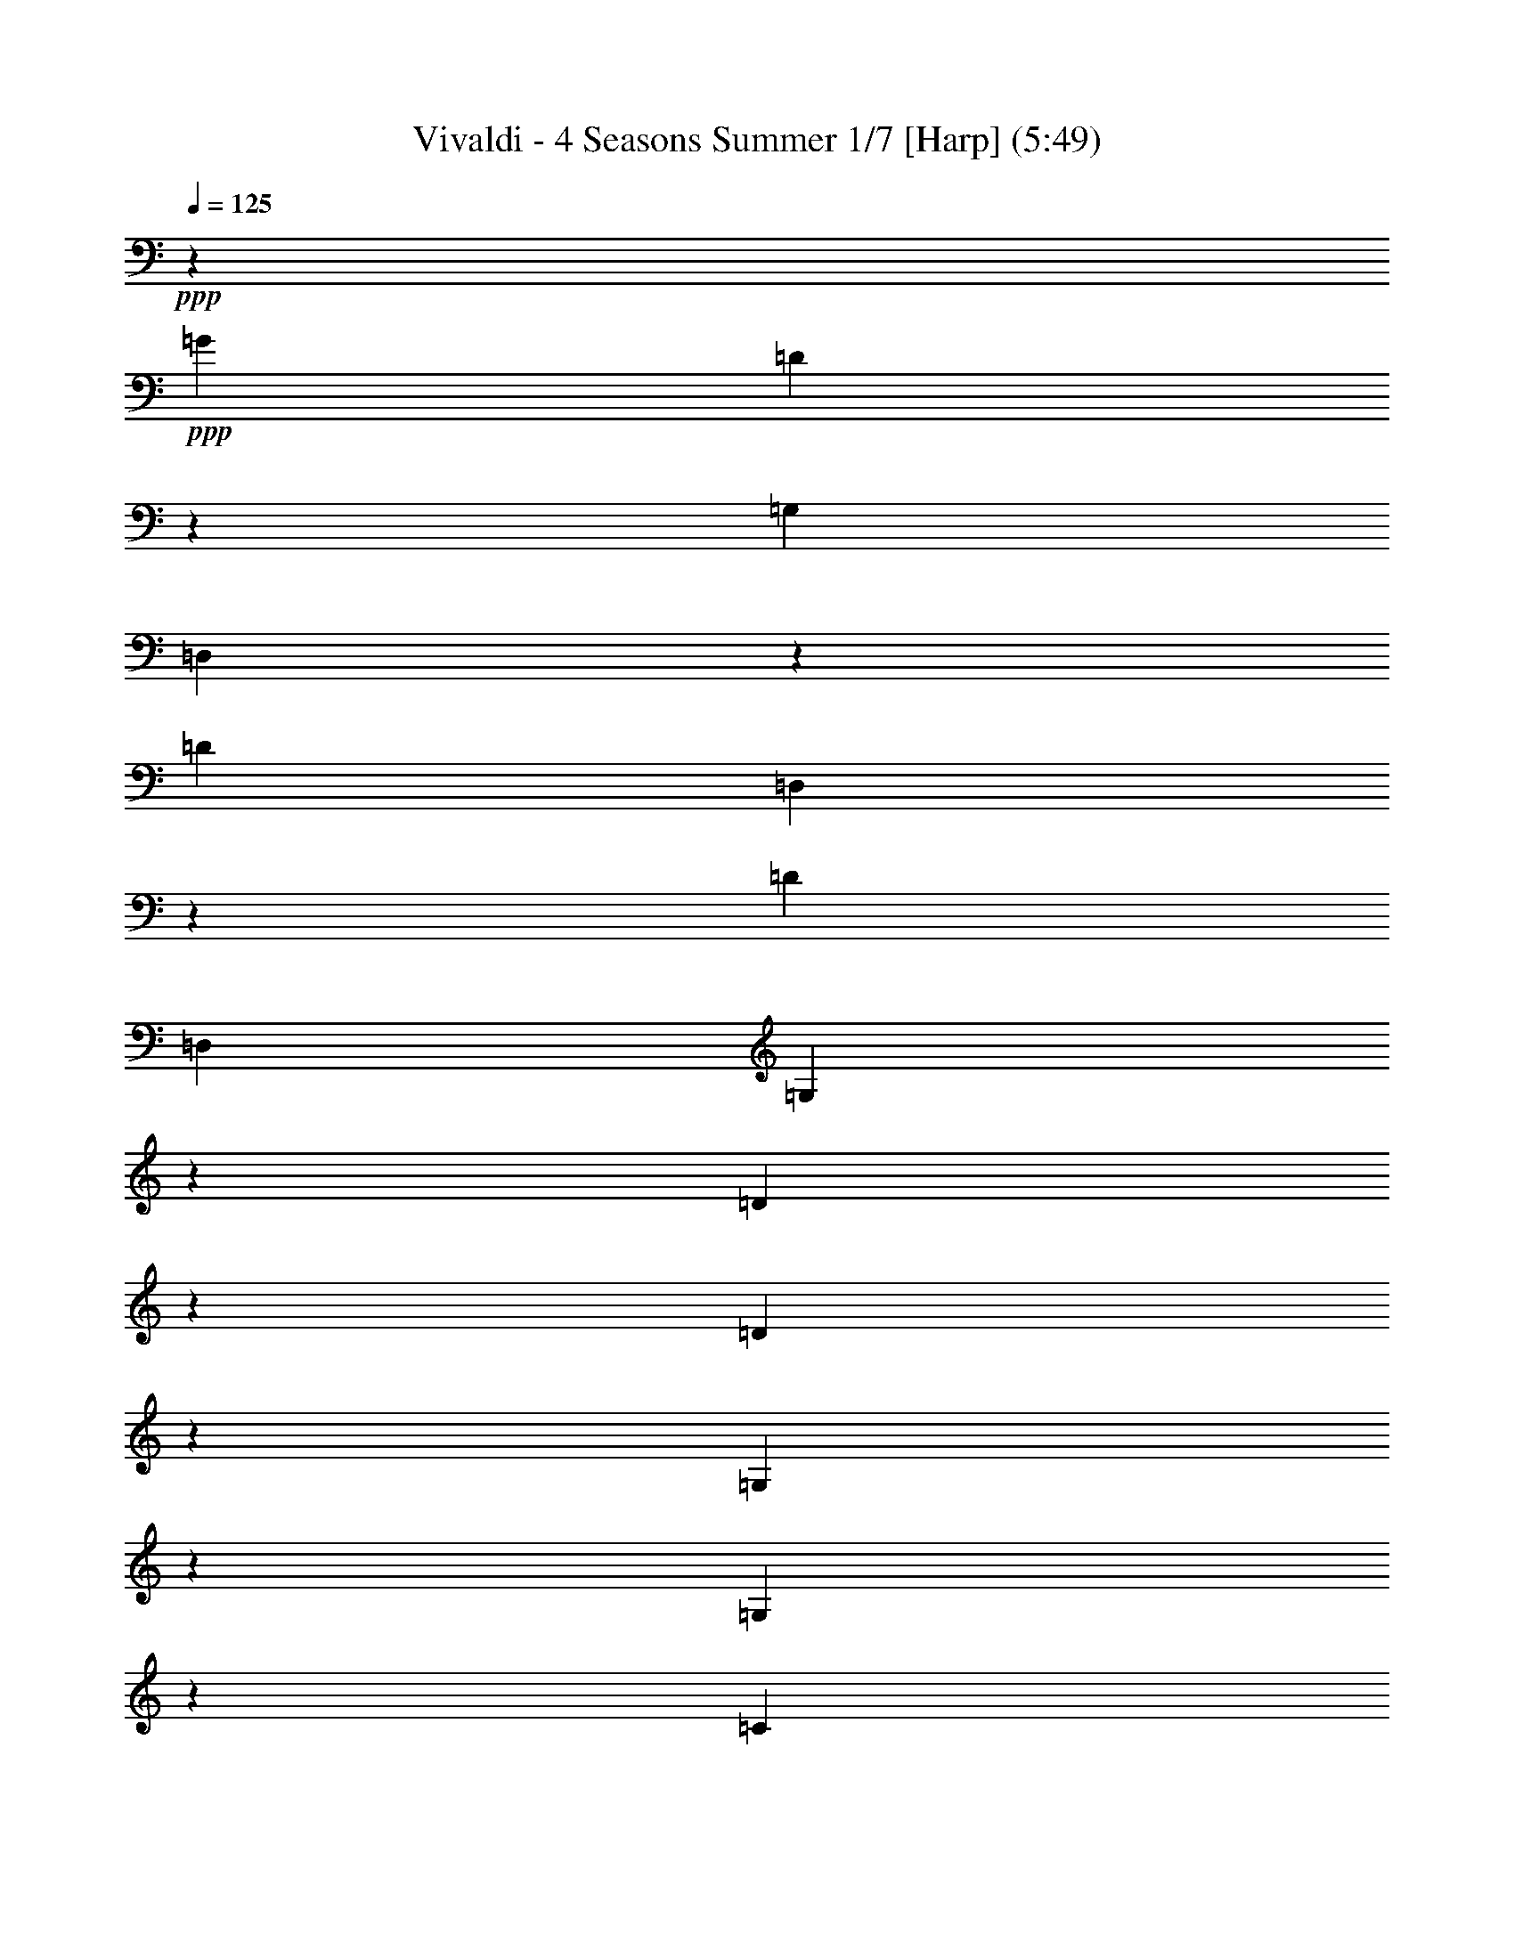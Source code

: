 % Produced with Bruzo's Transcoding Environment 
% Transcribed by : Nelphindal 

X:1 
T: Vivaldi - 4 Seasons Summer 1/7 [Harp] (5:49) 
Z: Transcribed with BruTE 
L: 1/4 
Q: 125 
K: C 
+ppp+ 
z687/529 
+ppp+ 
[=G19841/12696] 
[=D40019/25392] 
z19673/12696 
[=G,39683/25392] 
[=D,3333/2116] 
z13123/8464 
[=D19841/12696] 
[=D,869/552] 
z39391/25392 
[=D1811/1058] 
[=D,5/3] 
[=G,13787/4232] 
z14211/8464 
[=D13261/4232] 
z6581/4232 
[=D26513/8464] 
z39509/25392 
[=G,19879/6348] 
z13177/8464 
[=G,13249/4232] 
z19777/12696 
[=C28993/6348] 
z2893/4232 
+ppp+ 
[=D9649/25392-^F9649/25392] 
[=D4861/12696-=A4861/12696] 
[=D2629/6348-=c2629/6348] 
[=D4861/12696-=d4861/12696] 
[=D4861/6348-^f4861/6348] 
[=D3373/4232-=d3373/4232] 
[=D19445/25392-=A19445/25392] 
+ppp+ 
[=D3373/4232^F3373/4232] 
[=D9799/2116] 
z8 
z57941/12696 
[=d39683/25392^f39683/25392] 
[=c19841/12696^d19841/12696] 
[^A39683/25392=d39683/25392] 
[=A20755/25392=c20755/25392] 
[=G461/529^A461/529] 
[^F15715/8464=A15715/8464] 
[^D47987/25392=G47987/25392] 
z8 
z19539/8464 
[=G13229/8464^A13229/8464] 
[^F41527/25392=A41527/25392] 
[^D7379/4232=G7379/4232] 
[=D2947/3174^F2947/3174] 
[=C11395/12696^D11395/12696] 
[^A,50203/25392=D50203/25392] 
[=A,25499/12696=C25499/12696] 
+ppp+ 
[=G,25499/25392-^A,25499/25392=D25499/25392] 
[=G,25499/25392-^A,25499/25392-] 
[=G,2125/2116-^A,2125/2116-=D2125/2116] 
[=G,3/8^A,3/8=G3/8-] 
[=G2795/4232] 
[^A6395/3174] 
z3291/2116 
+ppp+ 
[=G36509/25392] 
z/8 
[=G,38263/25392] 
z20551/12696 
[=c9127/6348] 
z/8 
[=C12747/8464] 
z149/92 
[=G36509/25392] 
z/8 
[=G,19109/12696] 
z1789/1104 
[=D9127/6348] 
z/8 
[=D,3183/2116] 
z13723/8464 
[=G,22249/8464] 
z93827/25392 
[=G39139/25392] 
z/8 
[=G,13339/8464] 
z22889/12696 
[=c21737/12696] 
[=C5507/3174] 
z47371/25392 
+ppp+ 
[=G23179/12696] 
[=G,15309/8464] 
z25319/12696 
[=D335/184] 
z/8 
[=D,3071/1587] 
z50467/25392 
+ppp+ 
[=G,82841/25392] 
z164885/25392 
+ppp+ 
[=G,4861/6348] 
[=G3241/12696] 
[=G,21847/25392] 
z4185/4232 
[=G3241/12696] 
[=G,11183/12696] 
z445/3174 
[=G,3373/4232] 
[=G6481/25392] 
[=G,1841/2116] 
z1003/1058 
[=G1367/8464] 
z/8 
[=G,438/529] 
z2095/2116 
[=G3241/12696] 
[=G,1396/1587] 
z1461/8464 
[=G4321/8464] 
[^F4321/8464] 
[=G10583/25392] 
z/8 
[=G,4321/8464] 
[=D4861/6348] 
[=d1367/8464] 
z/8 
[^F3499/4232] 
z4195/4232 
[=d3241/12696] 
[^F11153/12696] 
z11929/12696 
[=d6481/25392] 
[^F459/529] 
z293/1587 
[^F4321/8464] 
[=G5291/12696] 
z/8 
[=A4321/8464] 
[=D4321/8464] 
[=G,3373/4232] 
[=G3241/12696] 
[=G,5569/6348] 
z1493/1587 
[=G6481/25392] 
[=G,3667/4232] 
z2359/12696 
[=G4321/8464] 
[=A5291/12696] 
z/8 
[^A4321/8464] 
[=G4321/8464] 
[=A,3373/4232] 
[=A3241/12696] 
[=A,11123/12696] 
z11959/12696 
[=A6481/25392] 
[=A,1831/2116] 
z1187/6348 
[=A4321/8464] 
[^A5291/12696] 
z/8 
[=c4321/8464] 
[=A4321/8464] 
[^A3373/4232] 
[=d3241/12696] 
[^F2777/3174] 
z5987/6348 
[=d6481/25392] 
[^F159/184] 
z3127/3174 
+ppp+ 
[=G6481/25392] 
[=G,7487/8464] 
z7901/8464 
[=G3241/12696] 
[=G,11093/12696] 
z11989/12696 
[^d6481/25392] 
[=G913/1058] 
z12523/12696 
[^d6481/25392] 
[=G7477/8464] 
z7911/8464 
[=c3241/12696] 
[=E5539/6348] 
z3001/3174 
[=c6481/25392] 
[=E3647/4232] 
z6269/6348 
+ppp+ 
[=c6481/25392] 
[=F7467/8464] 
z7921/8464 
[=c3241/12696] 
[=F481/552] 
z12019/12696 
[=d6481/25392] 
[^F1821/2116] 
z12553/12696 
[=d6481/25392] 
[^F7457/8464] 
z7931/8464 
[=G3241/12696] 
[^A,1381/1587] 
z6017/6348 
[=G6481/25392] 
[^A,3637/4232] 
z1571/1587 
[=f6481/25392] 
[=A7447/8464] 
z7941/8464 
[=f3241/12696] 
[=A11033/12696] 
z12049/12696 
+ppp+ 
[^d1367/8464] 
z/8 
[=G10499/12696] 
z12583/12696 
[^d6481/25392] 
[=G7437/8464] 
z7951/8464 
+ppp+ 
[=d3241/12696] 
[=F5509/6348] 
z1508/1587 
+pp+ 
[=d1367/8464] 
z/8 
[^F2621/3174] 
z2479/12696 
[=G,6481/25392] 
[=G2425/8464] 
[=G3241/12696] 
[=G3307/25392] 
z/8 
[=G3241/12696] 
[=G6481/25392] 
[=G,3241/12696] 
[=G2425/8464] 
[=G,6481/25392] 
[=G827/6348] 
z/8 
[=G6481/25392] 
[=G3241/12696] 
[=G6481/25392] 
[=G2425/8464] 
[=G,3241/12696] 
[=G3307/25392] 
z/8 
[=D,3241/12696] 
[=D6481/25392] 
[=D3241/12696] 
[=D2425/8464] 
[=D6481/25392] 
[=D827/6348] 
z/8 
[=D,6481/25392] 
+ppp+ 
[=D3241/12696] 
[=D,6481/25392] 
[=D2425/8464] 
[=D3241/12696] 
[=D3307/25392] 
z/8 
[=D3241/12696] 
[=D6481/25392] 
[=D,3241/12696] 
[=D2425/8464] 
[=D,3241/12696] 
[=D841/6348] 
z/8 
+ppp+ 
[=D1649/6348] 
[=D3725/12696] 
[=D443/3174] 
z/8 
[=D7577/25392] 
[=D,2283/8464] 
[=D1513/8464] 
z/8 
+ppp+ 
[=D,2595/8464] 
[=D7859/25392] 
[=D7937/25392] 
[=D2673/8464] 
[=D1605/8464] 
z3287/25392 
[=D5017/25392] 
z/8 
+ppp+ 
[=D,2269/6348] 
[=D6053/25392] 
z/8 
[=G,809/1058] 
z10133/12696 
[=G36509/25392] 
z/8 
[=D12815/8464] 
z1705/1058 
+ppp+ 
[=G,9127/6348] 
z/8 
[=D,38423/25392] 
z20471/12696 
[=G36509/25392] 
z/8 
[=G,800/529] 
z13655/8464 
[=c9127/6348] 
z/8 
[=C19189/12696] 
z14277/8464 
+ppp+ 
[=G865/529] 
[=G,6837/4232] 
z44773/25392 
+ppp+ 
[=D3689/2116] 
[=D,5335/3174] 
z47953/25392 
+ppp+ 
[=G,19355/6348] 
z8 
z8 
z136129/25392 
+ppp+ 
[=G,11923/12696] 
z/8 
[=G1413/4232] 
[=G,32143/8464] 
z/8 
[=F1413/4232] 
[=G,33201/8464] 
[^D9271/25392] 
[=G,49405/12696] 
[=D9275/25392] 
[=G,7943/3174] 
z8 
z8 
z8 
z8 
z8 
z8 
z8 
z8 
z8 
z47607/8464 
+ppp+ 
[=D3689/8464] 
[=D7/16] 
[=D3675/8464] 
[=D,2631/8464] 
z/8 
[=D,2631/8464] 
z/8 
[=D,2631/8464] 
z/8 
[=A,395/529] 
z/8 
[=A,2631/8464] 
z/8 
[=A,5137/12696] 
[=A,3689/8464] 
[=A,3689/8464] 
[=D3689/4232] 
[=D3689/8464] 
[=D,3689/8464] 
[=D,3689/8464] 
[=D,3689/8464] 
[=D3689/4232] 
[=D3689/8464] 
[=D,3689/8464] 
[=D,2631/8464] 
z/8 
[=D,2631/8464] 
z/8 
[=D395/529] 
z/8 
[=D2631/8464] 
z/8 
[=D,2631/8464] 
z/8 
[=D,10273/25392] 
[=D,3689/8464] 
[=D3689/4232] 
[=D3689/8464] 
[=D,3689/8464] 
[=D,3689/8464] 
[=D,3689/8464] 
[=D3689/4232] 
[=D3689/8464] 
[=D,3689/8464] 
[=D,3689/8464] 
[=D,2631/8464] 
z/8 
[=D395/529] 
z/8 
[=D2631/8464] 
z/8 
[=D,2631/8464] 
z/8 
[=D,2631/8464] 
z/8 
[=D,5137/12696] 
+ppp+ 
[=D3689/4232] 
[=D3689/8464] 
[=D,3689/8464] 
[=D,3689/8464] 
[=D,3689/8464] 
[=D3689/4232] 
[=D3689/8464] 
[=D,3689/8464] 
[=D,3689/8464] 
[=D,3689/8464] 
[=D395/529] 
z/8 
[=D2631/8464] 
z/8 
[=D,2631/8464] 
z/8 
+ppp+ 
[=D,2631/8464] 
z/8 
[=D,10273/25392] 
[=D3689/4232] 
[=D3689/8464] 
[=D,3689/8464] 
[=D,3689/8464] 
[=D,3689/8464] 
[=A,3689/4232] 
[^C3689/8464] 
[=A,3689/8464] 
[=A,3689/8464] 
[=A,3689/8464] 
[=A,395/529] 
z/8 
[=D2631/8464] 
z/8 
[=A,2631/8464] 
z/8 
[=A,2631/8464] 
z/8 
[=A,2631/8464] 
z/8 
[=A,21341/25392] 
[=E3689/8464] 
[=A,3689/8464] 
[=A,3689/8464] 
[=A,3689/8464] 
[=A,3689/4232] 
[=D3689/8464] 
+ppp+ 
[=A,3689/8464] 
[=A,3689/8464] 
[=A,3689/8464] 
[=A,3689/4232] 
[^C2631/8464] 
z/8 
[=A,2631/8464] 
z/8 
[=A,2631/8464] 
z/8 
[=A,2631/8464] 
z/8 
[=A,5335/6348] 
[=D3689/8464] 
[=A,3689/8464] 
[=A,3689/8464] 
[=A,3689/8464] 
[=A,5593/6348] 
[=D1019/2116] 
[=A,1539/4232] 
z/8 
[=A,3935/8464] 
[=A,1737/4232] 
z/8 
[=A,11945/12696] 
z/8 
[^C11119/25392] 
z/8 
[=A,14561/25392] 
[=A,2079/4232] 
z/8 
[=A,4797/8464] 
z/8 
[=D,39793/25392] 
z801/2116 
[=D19841/12696] 
[=A,19789/12696] 
z39787/25392 
+ppp+ 
[=A,39683/25392] 
[=D13185/8464] 
z6635/4232 
[=G4115/2116] 
[=G,14177/8464] 
z19745/12696 
[=G19841/12696] 
[=G,39853/25392] 
z4939/3174 
[=d10379/6348] 
[=D21379/12696] 
z3583/2116 
[=A45685/25392] 
+ppp+ 
[=A,47801/25392] 
z8 
z8 
z8 
z8 
z8 
z179251/25392 
+ppp+ 
[=A,791/1058-=B,791/1058] 
[=A,1581/2116-^D1581/2116] 
+ppp+ 
[=A,1581/2116-^F1581/2116] 
[=A,1581/2116-=B1581/2116] 
+ppp+ 
[=A,18179/25392-^F18179/25392] 
[=A,1581/2116^D1581/2116] 
+ppp+ 
[^G,4-=E4^G4=B4] 
[^G,2075/4232] 
+ppp+ 
[=G,17761/25392-^A,17761/25392] 
[=G,9271/12696-^D9271/12696] 
[=G,17749/25392-=G17749/25392] 
[=G,6181/8464-^A6181/8464] 
[=G,17749/25392-=G17749/25392] 
+ppp+ 
[=G,17749/25392^D17749/25392] 
[^F,67/16-=D67/16^F67/16=A67/16] 
[^F,14159/25392] 
+ppp+ 
[=F,791/1058-=D791/1058] 
[=F,1581/2116-=F1581/2116] 
[=F,1581/2116-=B1581/2116] 
[=F,1581/2116-=d1581/2116] 
[=F,1581/2116-=B1581/2116] 
+ppp+ 
[=F,1581/2116=F1581/2116] 
[=E,33/8-=C33/8=E33/8=G33/8] 
[=E,4897/8464] 
+ppp+ 
[^D,4747/6348-=C4747/6348] 
[^D,1581/2116-^D1581/2116] 
[^D,1581/2116-^F1581/2116] 
[^D,1581/2116-=A1581/2116] 
[^D,1581/2116-^F1581/2116] 
+ppp+ 
[^D,1581/2116^D1581/2116] 
[=D,15/4-^A,15/4=D15/4=F15/4] 
[=D,12865/25392] 
[^G12097/8464=B12097/8464-] 
[=G6191/4232=B6191/4232-] 
[=F6613/4232=B6613/4232] 
[=E22123/25392^A22123/25392-] 
[^A17381/25392-=d17381/25392] 
[^A17357/25392=c17357/25392] 
[^A4339/6348-] 
[=A17357/25392^A17357/25392-] 
[=G17357/25392^A17357/25392] 
[=F21317/25392^G21317/25392-] 
[^G9281/12696=c9281/12696] 
[^G17749/25392-] 
[=G9271/12696^G9271/12696-] 
[=F17749/25392^G17749/25392-] 
[^D17749/25392^G17749/25392-] 
[=D3341/4232^G3341/4232-] 
[^G/8-] 
[^G1481/2116-=c1481/2116] 
[^G17749/25392^A17749/25392] 
[^G9271/12696-] 
[=G17749/25392^G17749/25392-] 
[=F/4-^G/4] 
[=F11401/25392] 
[^D3341/4232=G3341/4232-] 
[=G/8-] 
[=G3165/4232-^A3165/4232] 
[=G405/529^G405/529] 
[=G3373/4232-] 
[=F20755/25392=G20755/25392-] 
[^D461/529=G461/529] 
+ppp+ 
[^C4747/6348=F4747/6348] 
[=F1581/2116-] 
[=F18179/25392-^G18179/25392] 
[=F1581/2116-^c1581/2116] 
[=F1581/2116^G1581/2116] 
[=F1581/2116] 
+ppp+ 
[=C11215/12696^D11215/12696-] 
[^D18565/25392-=G18565/25392] 
[^D17749/25392=F17749/25392] 
[^D6181/8464-] 
[=D17749/25392^D17749/25392-] 
[=C17749/25392^D17749/25392-] 
+ppp+ 
[^A,9271/12696^D9271/12696] 
[^D17749/25392-] 
[^D17749/25392-^F17749/25392] 
[^D9271/12696-^A9271/12696] 
[^D17749/25392^F17749/25392] 
[^D6181/8464] 
+ppp+ 
[=D17749/25392^F17749/25392] 
[=D17749/25392-] 
[=D18967/25392=G18967/25392] 
[=D1581/2116] 
[=C10117/12696=A10117/12696] 
[=C4861/6348] 
+ppp+ 
[^A,20755/25392^A20755/25392] 
[^A,20761/25392] 
[=A,461/529-=c461/529] 
[=A,3689/4232=A3689/4232] 
[=G,3689/4232-=d3689/4232] 
[=G,395/529=G395/529-] 
[=G/8] 
[=C3689/4232-^D3689/4232] 
[=C3689/4232-=G3689/4232] 
[=C3689/4232-=D3689/4232] 
[=C3689/4232=G3689/4232] 
[=C5335/6348-] 
[=C3689/4232-=G3689/4232] 
[=C18563/25392-^G18563/25392] 
[=C17749/25392-^A17749/25392] 
[=C17749/25392-=G17749/25392] 
[=C9271/12696-^G9271/12696] 
[=C20753/12696-^F20753/12696] 
[=C5855/8464-=c5855/8464] 
[=C763/1104-=d763/1104] 
[=C3057/4232-^A3057/4232] 
[=C4387/6348-=c4387/6348] 
[=C2594/1587-^G2594/1587] 
+ppp+ 
[=C44263/25392-^d44263/25392] 
[=C3689/2116-=d3689/2116] 
[=C21737/12696-=c21737/12696] 
[=C3689/2116-^A3689/2116] 
[=C3689/2116-^G3689/2116] 
[=C3689/2116-=F3689/2116] 
[=C43475/25392-=c43475/25392] 
[=C3689/2116-^A3689/2116] 
[=C3689/2116-^G3689/2116] 
[=C3689/2116-=G3689/2116] 
+ppp+ 
[=C3689/2116-^F3689/2116] 
[=C9/8=D9/8-] 
[=D3727/6348] 
[=G3689/2116-] 
[=F3689/2116=G3689/2116-] 
[^D3689/2116=G3689/2116-] 
[=D3689/2116=G3689/2116-] 
[^C43475/25392=G43475/25392-] 
[=G,19/16-=G19/16] 
[=G,4705/8464] 
[=D7/4^F7/4] 
[=D3661/4232-] 
[=D4697/12696-=E4697/12696] 
[=D4291/12696^F4291/12696] 
[=G833/1058-] 
[=G9601/25392-=A9601/25392] 
[=G6427/25392^A6427/25392-] 
[^A/8] 
[^D9/16=c9/16-] 
[=c3235/12696] 
[=C9/16=A9/16-] 
[=A1557/8464] 
z/8 
[=D2897/1587^F2897/1587=A2897/1587] 
[=D,5/8=C5/8-=D5/8-^F5/8-=A5/8-] 
[=C7027/6348=D7027/6348^F7027/6348=A7027/6348] 
z/8 
+pp+ 
[=G,827/1104] 
z/8 
[=G,2631/8464] 
z/8 
[=G,2631/8464] 
z/8 
[=G,2631/8464] 
z/8 
[=G2631/8464] 
z/8 
[=D21341/25392] 
[=D3689/8464] 
[=D,3689/8464] 
[=D,3689/8464] 
[=D,3689/8464] 
[=D3689/4232] 
[=D3689/8464] 
[=D,3689/8464] 
[=D,3689/8464] 
[=D,3689/8464] 
[=D395/529] 
z/8 
[=D2631/8464] 
z/8 
[=D,2631/8464] 
z/8 
[=D,2631/8464] 
z/8 
[=D,2631/8464] 
z/8 
+ppp+ 
[=D5335/6348] 
[=D3689/8464] 
[=D,3689/8464] 
[=D,3689/8464] 
[=D,3689/8464] 
[=D3689/4232] 
[=D3689/8464] 
[=D,3689/8464] 
[=D,3689/8464] 
[=D,3689/8464] 
[=D3689/4232] 
[=D2631/8464] 
z/8 
[=D,2631/8464] 
z/8 
[=D,2631/8464] 
z/8 
[=D,2631/8464] 
z/8 
[=D21341/25392] 
[=D3689/8464] 
[=D,3689/8464] 
[=D,3689/8464] 
[=D,3689/8464] 
+pp+ 
[=G,3689/4232] 
[=G,3689/8464] 
[=G,3689/8464] 
[=G,3689/8464] 
[=G,3689/8464] 
[=C3689/4232] 
[=C3689/8464] 
[=C,2631/8464] 
z/8 
[=C,2631/8464] 
z/8 
[=C,2631/8464] 
z/8 
[=D395/529] 
z/8 
[=D10273/25392] 
[=D,3689/8464] 
[=D,3689/8464] 
[=D,3689/8464] 
[=G,3689/4232] 
[=G,3689/8464] 
[=G,3689/8464] 
[=G,3689/8464] 
[=G,3689/8464] 
[=C3689/4232] 
[=C3689/8464] 
[=C3689/8464] 
[=C2631/8464] 
z/8 
[=C2631/8464] 
z/8 
[^C395/529] 
z/8 
[^C2631/8464] 
z/8 
[^C5137/12696] 
[^C3689/8464] 
[^C3689/8464] 
[=D3689/4232] 
[=D3689/8464] 
[=D3689/8464] 
[=D3689/8464] 
[=D3689/8464] 
[=D2965/12696] 
[=G5137/25392] 
[=F5137/25392] 
[^D2965/12696] 
[=D5137/25392] 
[^D2965/12696] 
[=D5137/25392] 
[=C2965/12696] 
[^A,5137/25392] 
[=C2965/12696] 
[^A,5137/25392] 
[=A,2965/12696] 
[=G,5137/25392] 
[=G2965/12696] 
[=F5137/25392] 
[^D2965/12696] 
[=D5137/25392] 
[^D2965/12696] 
[=D5137/25392] 
[=C2965/12696] 
[^A,5137/25392] 
[=C107/529] 
[^A,1977/8464] 
[=A,107/529] 
[=G,751/3174] 
[=G2003/8464] 
[=F5215/25392] 
[^D2003/8464] 
[=D883/4232] 
[^D1523/6348] 
[=D1523/6348] 
[=C5299/25392] 
[^A,6179/25392] 
[=C6181/25392] 
[^A,6181/25392] 
[=A,6181/25392] 
[=G,2107/8464] 
[=G527/2116] 
[=F2765/12696] 
[^D527/2116] 
[=D683/4232] 
z/8 
[^D827/6348] 
z/8 
[=D6481/25392] 
[=C3241/12696] 
[^A,361/2116] 
z/8 
[=C3359/12696] 
[^A,4337/25392] 
z/8 
[=A,3359/12696] 
[=G,77773/12696] 
z15/2 

X:2 
T: Vivaldi - 4 Seasons Summer 2/7 [Flute 1] Mar 1 
Z: Transcribed with BruTE 
L: 1/4 
Q: 125 
K: C 
+ppp+ 
z687/529 
+mp+ 
[^A19841/12696] 
[=A40019/25392] 
z19673/12696 
[^A,39683/25392] 
[=A,3333/2116] 
z13123/8464 
[=C4861/6348] 
[=D711/1058] 
z/8 
[^D1669/1104] 
z20489/12696 
[=A,22123/25392] 
[^A,21341/25392] 
[=C5/3] 
[^A13787/4232] 
z14211/8464 
+pp+ 
[=C13229/8464] 
[^A,36509/25392] 
z/8 
[=A,9127/6348] 
z/8 
[=c26513/8464] 
z39509/25392 
+mp+ 
[=D19841/12696] 
[=C36509/25392] 
z/8 
[^A,19841/12696] 
[=d13249/4232] 
z19777/12696 
[^D19841/12696] 
[=D41083/25392] 
z/8 
[=C46217/25392] 
z/8 
+pp+ 
[^F,8-] 
[^F,1339/4232] 
z13277/3174 
+mp+ 
[^A19891/12696] 
[=A19841/12696] 
[=G39683/25392] 
[^F19841/12696] 
[^D39683/25392] 
[=D19841/12696] 
[=C8-] 
[=C38057/25392] 
z14915/12696 
[=c4115/2116] 
[^A39683/25392] 
[=A19841/12696] 
[=G39683/25392] 
[^F19841/12696] 
[^D39683/25392] 
[=D8-] 
[=D12969/2116] 
z35911/8464 
[^A19445/25392] 
[=c711/1058] 
z/8 
[=d19925/12696] 
z39515/25392 
[^G4861/6348] 
[^A711/1058] 
z/8 
[=c3319/2116] 
z573/368 
[=G19445/25392] 
[=A711/1058] 
z/8 
[^A39805/25392] 
z215/138 
[^F4861/6348] 
[=G711/1058] 
z/8 
[=A13261/8464] 
z6597/4232 
[=G26481/8464] 
z81131/25392 
[^A,865/1058] 
[=C18379/25392] 
z/8 
[=D3467/2116] 
z44191/25392 
[^G,3689/4232] 
[^A,5335/6348] 
[=C5507/3174] 
z47371/25392 
[=G,3797/4232] 
[=A,2947/3174] 
[^A,7919/4232] 
z49051/25392 
[^F,24305/25392] 
[=G,21925/25392] 
z/8 
[=A,3071/1587] 
z50467/25392 
+pp+ 
[=G,49673/6348] 
z24517/12696 
+f+ 
[=G,3307/25392] 
z/8 
[=G3241/12696] 
[=G6481/25392] 
[=G3241/12696] 
[=G2425/8464] 
[=G6481/25392] 
[^A,827/6348] 
z/8 
[=G6481/25392] 
[=G,3241/12696] 
[=G6481/25392] 
[=G2425/8464] 
[=G3241/12696] 
[=G3307/25392] 
z/8 
[=G3241/12696] 
[^A,6481/25392] 
[=G3241/12696] 
[=G,2425/8464] 
[=G6481/25392] 
[=G827/6348] 
z/8 
[=G6481/25392] 
[=G3241/12696] 
[=G6481/25392] 
[^A,2425/8464] 
[=G3241/12696] 
[=G,3307/25392] 
z/8 
[=G3241/12696] 
[=G6481/25392] 
[=G2425/8464] 
[=G3241/12696] 
[=G6481/25392] 
[^A,827/6348] 
z/8 
[=G6481/25392] 
[=G,3241/12696] 
[=G2425/8464] 
[=G6481/25392] 
[=G3241/12696] 
[=G3307/25392] 
z/8 
[=G3241/12696] 
[^A,6481/25392] 
[=G2425/8464] 
[=G,3241/12696] 
[^A,6481/25392] 
[=A,827/6348] 
z/8 
[^A,6481/25392] 
[=G,3241/12696] 
[^A,2425/8464] 
[=A,6481/25392] 
[=G,3241/12696] 
[=A,3307/25392] 
z/8 
[=A3241/12696] 
[=A6481/25392] 
[=A2425/8464] 
[=A3241/12696] 
[=A6481/25392] 
[=C827/6348] 
z/8 
[=A6481/25392] 
[=A,3241/12696] 
[=A2425/8464] 
[=A6481/25392] 
[=A3241/12696] 
[=A3307/25392] 
z/8 
[=A3241/12696] 
[=C6481/25392] 
[=A2425/8464] 
[=A,3241/12696] 
[=A3307/25392] 
z/8 
[=A827/6348] 
z/8 
[=A6481/25392] 
[=A3241/12696] 
[=A2425/8464] 
[=C6481/25392] 
[=A827/6348] 
z/8 
[=A,3307/25392] 
z/8 
[=C3241/12696] 
[^A,6481/25392] 
[=C2425/8464] 
[=A,3241/12696] 
[=C3307/25392] 
z/8 
[^A,3241/12696] 
[=A,6481/25392] 
[^A,3241/12696] 
[^A2425/8464] 
[^A6481/25392] 
[^A827/6348] 
z/8 
[^A6481/25392] 
[^A3241/12696] 
[=D6481/25392] 
[^A2425/8464] 
[^A,3241/12696] 
[^A3307/25392] 
z/8 
[^A3241/12696] 
[^A6481/25392] 
[^A3241/12696] 
[^A2425/8464] 
[=D6481/25392] 
[^A827/6348] 
z/8 
[^A,6481/25392] 
[=D3241/12696] 
[=C6481/25392] 
[=D2425/8464] 
[^A,3241/12696] 
[=D3307/25392] 
z/8 
[=C3241/12696] 
[^A,6481/25392] 
[=C3241/12696] 
[=c2425/8464] 
[=c6481/25392] 
[=c827/6348] 
z/8 
[=c6481/25392] 
[=c3241/12696] 
[^D6481/25392] 
[=c2425/8464] 
[=C3241/12696] 
[=c3307/25392] 
z/8 
[=c3241/12696] 
[=c6481/25392] 
[=c3241/12696] 
[=c2425/8464] 
[^D6481/25392] 
[=c827/6348] 
z/8 
[=C6481/25392] 
[^D3241/12696] 
[=D6481/25392] 
[^D2425/8464] 
[=C3241/12696] 
[^D3307/25392] 
z/8 
[=D3241/12696] 
[=C6481/25392] 
[=D3241/12696] 
[=d2425/8464] 
[=d6481/25392] 
[=d827/6348] 
z/8 
+mf+ 
[=d6481/25392] 
[=d3241/12696] 
[^F2425/8464] 
[=d6481/25392] 
[=D3241/12696] 
[=d3307/25392] 
z/8 
[=d3241/12696] 
[=d6481/25392] 
[=d2425/8464] 
[=d3241/12696] 
[^F6481/25392] 
[=d827/6348] 
z/8 
+mp+ 
[=D6481/25392] 
[^A3241/12696] 
[^A2425/8464] 
[^A6481/25392] 
[^A3241/12696] 
[^A3307/25392] 
z/8 
[=G3241/12696] 
[^A6481/25392] 
[=D2425/8464] 
[^A3241/12696] 
[^A6481/25392] 
[^A827/6348] 
z/8 
[^A6481/25392] 
[^A3241/12696] 
[=G2425/8464] 
[^A6481/25392] 
[^D3241/12696] 
[^A3307/25392] 
z/8 
[^A3241/12696] 
[^A6481/25392] 
[^A2425/8464] 
[^A3241/12696] 
[=G3307/25392] 
z/8 
[^A827/6348] 
z/8 
[^D6481/25392] 
[^A3241/12696] 
[^A2425/8464] 
[^A6481/25392] 
[^A827/6348] 
z/8 
[^A3307/25392] 
z/8 
[=G3241/12696] 
[^A6481/25392] 
[^D2425/8464] 
[=c3241/12696] 
[=c3307/25392] 
z/8 
[=c827/6348] 
z/8 
[=c6481/25392] 
[=c3241/12696] 
[=G2425/8464] 
[=c6481/25392] 
[=E827/6348] 
z/8 
[=c6481/25392] 
[=c3241/12696] 
[=c6481/25392] 
[=c2425/8464] 
[=c3241/12696] 
[=G3307/25392] 
z/8 
[=c3241/12696] 
[=F6481/25392] 
[=c3241/12696] 
+mf+ 
[=c2425/8464] 
[=c6481/25392] 
[=c827/6348] 
z/8 
[=c6481/25392] 
[=A3241/12696] 
[=c6481/25392] 
[=F2425/8464] 
[=c3241/12696] 
[=c3307/25392] 
z/8 
[=c3241/12696] 
[=c6481/25392] 
[=c3241/12696] 
+f+ 
[=A2425/8464] 
[=c6481/25392] 
[=F827/6348] 
z/8 
[=d6481/25392] 
[=d3241/12696] 
[=d6481/25392] 
[=d2425/8464] 
[=d3241/12696] 
[=A3307/25392] 
z/8 
[=d3241/12696] 
[^F6481/25392] 
[=d3241/12696] 
[=d2425/8464] 
[=d6481/25392] 
[=d827/6348] 
z/8 
[=d6481/25392] 
[=A3241/12696] 
[=d6481/25392] 
[^A2425/8464] 
[=G3241/12696] 
[=G3307/25392] 
z/8 
[=G3241/12696] 
[=G6481/25392] 
[=G3241/12696] 
[=D2425/8464] 
[=G6481/25392] 
[^A,827/6348] 
z/8 
[=G6481/25392] 
[=G3241/12696] 
[=G6481/25392] 
[=G2425/8464] 
[=G3241/12696] 
[=D3307/25392] 
z/8 
[=G3241/12696] 
[^D6481/25392] 
[=F2425/8464] 
[=F3241/12696] 
[=F6481/25392] 
[=F827/6348] 
z/8 
[=F6481/25392] 
[=C3241/12696] 
[=F2425/8464] 
[=A,6481/25392] 
[=F3241/12696] 
[=F3307/25392] 
z/8 
[=F3241/12696] 
[=F6481/25392] 
[=F2425/8464] 
[=A,3241/12696] 
[=F6481/25392] 
[=D827/6348] 
z/8 
[^D6481/25392] 
[^D3241/12696] 
[^D2425/8464] 
[^D6481/25392] 
[^D3241/12696] 
[^A,3307/25392] 
z/8 
[^D3241/12696] 
[=G,6481/25392] 
[^D2425/8464] 
[^D3241/12696] 
[^D6481/25392] 
[^D827/6348] 
z/8 
[^D6481/25392] 
[^A,3241/12696] 
[^D2425/8464] 
[=C6481/25392] 
[=D827/6348] 
z/8 
[=D3307/25392] 
z/8 
[=D3241/12696] 
[=D6481/25392] 
[=D2425/8464] 
[=A,3241/12696] 
[=D3307/25392] 
z/8 
[^F,827/6348] 
z/8 
[=D6481/25392] 
+ff+ 
[=D3241/12696] 
[=D2425/8464] 
[=D6481/25392] 
[=D827/6348] 
z/8 
[=A,3307/25392] 
z/8 
[=D3241/12696] 
[^A,6481/25392] 
[=G2425/8464] 
[=G3241/12696] 
[=G3307/25392] 
z/8 
[=G3241/12696] 
[=G6481/25392] 
[=D3241/12696] 
[=G2425/8464] 
[=G,6481/25392] 
[=G827/6348] 
z/8 
[=G6481/25392] 
[=G3241/12696] 
[=G6481/25392] 
[=G2425/8464] 
[=D3241/12696] 
[=G3307/25392] 
z/8 
[=A,3241/12696] 
[=G6481/25392] 
[=G3241/12696] 
[=G2425/8464] 
[=G6481/25392] 
[=G827/6348] 
z/8 
[=D6481/25392] 
+f+ 
[=G3241/12696] 
[=A,6481/25392] 
[=G2425/8464] 
[=G3241/12696] 
[=G3307/25392] 
z/8 
[=G3241/12696] 
[=G6481/25392] 
[=D3241/12696] 
[=G2425/8464] 
[=A,3241/12696] 
[^F841/6348] 
z/8 
+mf+ 
[^F1649/6348] 
[^F3725/12696] 
[^F443/3174] 
z/8 
[^F7577/25392] 
[=D2283/8464] 
[^F1513/8464] 
z/8 
+mp+ 
[=A,2595/8464] 
[^F7859/25392] 
[^F7937/25392] 
[^F2673/8464] 
[^F1605/8464] 
z3287/25392 
[^F5017/25392] 
z/8 
+pp+ 
[=D2269/6348] 
[^F6053/25392] 
z/8 
+mp+ 
[=G809/1058] 
z10133/12696 
[^A39683/25392] 
[=A834/529] 
z13111/8464 
+mf+ 
[^A,19841/12696] 
[=A,20005/12696] 
z39355/25392 
+f+ 
[^A19445/25392] 
[=c711/1058] 
z/8 
[=d13329/8464] 
z6563/4232 
+mf+ 
[^G4861/6348] 
[^A711/1058] 
z/8 
[=c39965/25392] 
z3437/2116 
[=G865/1058] 
[=A865/1058] 
[^A14203/8464] 
z21593/12696 
+mp+ 
[^F3689/4232] 
[=G3689/4232] 
[=A44267/25392] 
z23183/12696 
+pp+ 
[=G46645/12696] 
z23379/8464 
[=D3547/1587] 
z/8 
[^D865/1058] 
[=D865/1058] 
[^D20755/25392] 
[=D56755/25392] 
z/8 
[^D3507/4232] 
[=D7279/8464] 
[^D10517/12696] 
[=D9457/4232] 
z/8 
[=G18967/25392] 
[=D5915/8464] 
[=G17353/25392] 
[=D8497/12696] 
[=G5291/8464] 
[=D5291/8464] 
[=G5291/8464] 
[=D5291/8464] 
[=G3971/6348] 
[^G,17749/12696] 
[=G,9073/6348] 
[=G,6755/6348] 
[=G9271/25392] 
[^G,17749/12696] 
[=G,12097/8464] 
[=G,9007/8464] 
[=F9271/25392] 
[^G,12097/8464] 
[=G,17749/12696] 
[=G,6755/6348] 
[^D9271/25392] 
[^G,4537/3174] 
[=G,34775/25392] 
z/8 
[=G,3745/3174] 
[=D608/1587] 
[^G,10387/6348] 
[=G,17425/8464] 
z27037/25392 
[=G,496/1587] 
[^G,7937/25392] 
[^A,496/1587] 
[=C7957/25392] 
[=D11095/4232] 
z8255/6348 
[=G,4141/12696] 
[^G,8281/25392] 
[^A,3025/8464] 
[=C2765/8464] 
[=D2885/1104] 
z829/552 
+pp+ 
[=G,6275/12696] 
[^G,4183/8464] 
[^A,6275/12696] 
[=C2939/6348] 
[=D11467/6348] 
z/8 
[=G,1231/6348=A,1231/6348] 
[=G,973/3174=A,973/3174] 
[=A,4925/25392=G,4925/25392] 
[=A,953/4232=G,953/4232] 
[=A,8099/25392=G,8099/25392] 
[=G,973/3174] 
[=A,1165/4232] 
+ppp+ 
[=G,2595/4232] 
z5055/2116 
+mp+ 
[^A7643/25392] 
[=c3821/12696] 
[=d2283/8464] 
[^A7643/25392] 
[=c3821/12696] 
[=d1225/8464] 
z/8 
[^A7643/25392] 
[=c2283/8464] 
[=d1117/6348] 
z/8 
+pp+ 
[=d3425/25392] 
[^d703/4232] 
[=d214/1587] 
[=d3425/25392] 
[^d703/4232] 
[=d214/1587] 
[^d3425/25392] 
[=d703/4232] 
[=d214/1587] 
[^d3425/25392] 
[=d703/4232] 
[^d1745/12696] 
z1839/2116 
[=d3425/25392] 
[^d214/1587] 
[=d703/4232] 
[=d3425/25392] 
[^d214/1587] 
[=d703/4232] 
[^d3425/25392] 
[=d214/1587] 
[=d703/4232] 
[^d3425/25392] 
[=d6373/25392^d6373/25392] 
z3203/12696 
[=g2965/12696] 
[=d5137/25392] 
[=g5137/25392] 
[=d2356/1587] 
z6251/12696 
[=g5137/25392] 
[=d2965/12696] 
[=g5137/25392] 
[=d2965/12696] 
[=g5137/25392] 
[=d2965/12696] 
[=g5137/25392] 
[=d2965/12696] 
[=g5137/25392] 
[=d107/529] 
[=g1977/8464] 
[=d107/529] 
[=g1977/8464] 
[=d107/529] 
[=g1977/8464] 
[=d107/529] 
[=g1977/8464] 
[=d107/529] 
[=g1977/8464] 
[=d107/529] 
[=g1977/8464] 
[=d107/529] 
[=g1977/8464] 
[=d107/529] 
[=g1977/8464] 
[=d107/529] 
[=g1977/8464] 
[=d214/1587] 
[^d3425/25392] 
[=d214/1587] 
[=d703/4232] 
[^d3425/25392] 
[=d214/1587] 
[^d703/4232] 
[=d3425/25392] 
[=d214/1587] 
[^d703/4232] 
[=d3425/25392] 
[^d214/1587] 
[=d703/4232] 
[^d3425/25392] 
[=d214/1587] 
[=d703/4232] 
[^d3425/25392] 
[=d3247/25392] 
z29571/8464 
+mp+ 
[^A2283/8464] 
[=c7643/25392] 
[=d3821/12696] 
[^A2283/8464] 
[=c7643/25392] 
[=d3821/12696] 
[^A2283/8464] 
[=c7643/25392] 
[=d2283/8464] 
[=A3821/12696] 
[^A7643/25392] 
[=c2283/8464] 
[=A3821/12696] 
[^A7643/25392] 
[=c1225/8464] 
z/8 
[=A3821/12696] 
[^A7643/25392] 
[=c1225/8464] 
z/8 
[^A3821/12696] 
[=c2283/8464] 
[=d737/4232] 
z3221/25392 
[^A3821/12696] 
[=c2283/8464] 
[=d7643/25392] 
[^A3821/12696] 
[=c2283/8464] 
[=d7643/25392] 
[=A2283/8464] 
[^A3821/12696] 
[=c7643/25392] 
[=A2283/8464] 
[^A3821/12696] 
[=c7643/25392] 
[=A2283/8464] 
[^A3821/12696] 
[=c7643/25392] 
[^A5401/8464] 
[=c5137/25392] 
[^A739/1104] 
[=c5137/25392] 
[^A739/1104] 
[=c5137/25392] 
+pp+ 
[^A739/1104] 
[=c5137/25392] 
[^A739/1104] 
[=c5137/25392] 
[^A4051/6348] 
[=c2965/12696] 
+mp+ 
[=A4051/6348] 
[^A2965/12696] 
[=A4051/6348] 
[^A2965/12696] 
[=A4051/6348] 
[^A2965/12696] 
+pp+ 
[=A4051/6348] 
[^A5137/25392] 
[=A739/1104] 
[^A5137/25392] 
[=A739/1104] 
[^A5137/25392] 
+mp+ 
[=G739/1104] 
[=A5137/25392] 
[=G739/1104] 
[=A5137/25392] 
[=G5401/8464] 
[=A1977/8464] 
+pp+ 
[=G5401/8464] 
[=A1977/8464] 
[=G5401/8464] 
[=A1977/8464] 
[=G5401/8464] 
[=A1977/8464] 
+mp+ 
[=F5401/8464] 
[=G1977/8464] 
[=F5401/8464] 
[=G5137/25392] 
[=F739/1104] 
[=G5137/25392] 
+pp+ 
[=F739/1104] 
[=G5137/25392] 
[=F739/1104] 
[=G5137/25392] 
[=F739/1104] 
[=G5137/25392] 
+ff+ 
[=F5137/25392] 
[=d2965/12696] 
[=c5137/25392] 
[^A2965/12696] 
[=A5137/25392] 
[=d2965/12696] 
[=c5137/25392] 
[^A2965/12696] 
[=A5137/25392] 
[=G2965/12696] 
[=F5137/25392] 
[=E2965/12696] 
[=F2631/8464=A2631/8464] 
z/8 
[=G2631/8464=F2631/8464] 
z/8 
[=E2631/8464=A2631/8464] 
z/8 
[=G5137/25392] 
[=F5137/25392] 
[=E2965/12696] 
[=D5137/25392] 
[^C2965/12696] 
[=B,5137/25392] 
[=A,2965/12696] 
[=G,5137/25392] 
[=F,2965/12696] 
[=D,5137/25392] 
[=F,2965/12696] 
[=G,5137/25392] 
[=A,2965/12696] 
[=F,2631/8464=A,2631/8464] 
z/8 
[=B,2631/8464^C2631/8464] 
z/8 
[=A,2631/8464=D2631/8464] 
z/8 
[=E5137/25392] 
[=F107/529] 
[=D1977/8464] 
[=F107/529] 
[=G1977/8464] 
[=A107/529] 
[=F1977/8464] 
[=A107/529] 
[=B1977/8464] 
[^c107/529] 
[=A1977/8464] 
[=d107/529] 
[=D1977/8464] 
[=d2631/8464=D2631/8464] 
z/8 
[=d2631/8464=D2631/8464] 
z/8 
[=d2631/8464=D2631/8464] 
z/8 
[=d107/529] 
[=D5137/25392] 
[=d2965/12696] 
[=D5137/25392] 
[=c2965/12696] 
[=D5137/25392] 
[=c2965/12696] 
[=D5137/25392] 
[=c2965/12696] 
[=D5137/25392] 
[=c2965/12696] 
[=D5137/25392] 
[=c2965/12696] 
[=D2631/8464=c2631/8464] 
z/8 
[=D2631/8464^A2631/8464] 
z/8 
[=D2631/8464^A2631/8464] 
z/8 
[=D5137/25392] 
[^A5137/25392] 
[=D2965/12696] 
[^A5137/25392] 
[=D2965/12696] 
[^A5137/25392] 
[=D2965/12696] 
[^A5137/25392] 
[=D2965/12696] 
[=A5137/25392] 
[=D2965/12696] 
[=A5137/25392] 
[=D2965/12696] 
[=A2631/8464=D2631/8464] 
z/8 
[=A2631/8464=D2631/8464] 
z/8 
[=A2631/8464=D2631/8464] 
z/8 
[=A5137/25392] 
[=D5137/25392] 
+mp+ 
[=d2965/12696] 
[=D5137/25392] 
[=d2965/12696] 
[=D5137/25392] 
[=d2965/12696] 
[=D5137/25392] 
[=d2965/12696] 
[=D5137/25392] 
[=d2965/12696] 
[=D2631/8464=d2631/8464] 
z/8 
[=D2631/8464=c2631/8464] 
z/8 
[=D2631/8464=c2631/8464] 
z/8 
[=D7099/25392=c7099/25392] 
z/8 
[=D1977/8464] 
[=c107/529] 
[=D1977/8464] 
[=c107/529] 
[=D1977/8464] 
[=c107/529] 
[=D1977/8464] 
[^A107/529] 
[=D1977/8464] 
[^A107/529] 
[=D1977/8464] 
[^A2631/8464=D2631/8464] 
z/8 
[^A2631/8464=D2631/8464] 
z/8 
[^A2631/8464=D2631/8464] 
z/8 
+mf+ 
[^A7099/25392=D7099/25392] 
z/8 
[=A2965/12696] 
[=D5137/25392] 
[=A2965/12696] 
[=D5137/25392] 
[=A2965/12696] 
[=D5137/25392] 
[=A2965/12696] 
[=D5137/25392] 
[=A2965/12696] 
[=D5137/25392] 
+f+ 
[=A2965/12696] 
[=D2631/8464=G2631/8464] 
z/8 
[=E2631/8464=G2631/8464] 
z/8 
[=E2631/8464=G2631/8464] 
z/8 
[=E1775/6348=G1775/6348] 
z/8 
[=E2965/12696] 
[=G5137/25392] 
[=E2965/12696] 
[=G5137/25392] 
[=E2965/12696] 
[=A5137/25392] 
[=F2965/12696] 
[=A5137/25392] 
[=F2965/12696] 
[=A5137/25392] 
[=F2965/12696] 
[=A2631/8464=F2631/8464] 
z/8 
[=A2631/8464=F2631/8464] 
z/8 
[=A2631/8464=F2631/8464] 
z/8 
[^A1775/6348=G1775/6348] 
z/8 
[^A2965/12696] 
[=G5137/25392] 
[^A2965/12696] 
[=G5137/25392] 
[^A2965/12696] 
[=G5137/25392] 
[^A2965/12696] 
[=G5137/25392] 
[^A2965/12696] 
[=G5137/25392] 
+mf+ 
[=A2965/12696] 
[=F2631/8464=A2631/8464] 
z/8 
[=F2631/8464=A2631/8464] 
z/8 
[=F2631/8464=A2631/8464] 
z/8 
[=F7099/25392=A7099/25392] 
z/8 
[=F1977/8464] 
[=A107/529] 
[=F1977/8464] 
+mp+ 
[=G107/529] 
[=E1977/8464] 
[=G107/529] 
[=E1977/8464] 
[=G107/529] 
[=E1977/8464] 
[=G107/529] 
[=E1977/8464] 
[=G2631/8464=E2631/8464] 
z/8 
[=G2631/8464=E2631/8464] 
z/8 
[=F2631/8464=D2631/8464] 
z/8 
[=F7099/25392=D7099/25392] 
z/8 
[=F2965/12696] 
[=D5137/25392] 
[=F2965/12696] 
[=D5137/25392] 
[=F2965/12696] 
[=D5137/25392] 
[=F2965/12696] 
[=D5137/25392] 
[=E2965/12696] 
[=D647/3174] 
[=E2003/8464] 
[=D5257/25392] 
[=E1523/6348] 
[=D767/3174] 
[=E6181/25392] 
[=D6227/25392] 
[=E1827/8464] 
[=D527/2116] 
[=E2125/8464] 
[=D2407/8464] 
[=E6481/25392] 
[^C841/6348] 
z/8 
[=E1649/6348] 
[^C2483/8464] 
[=E1181/8464] 
z/8 
[^C947/3174] 
[=E1225/8464] 
z/8 
[^C482/1587] 
[=E973/3174] 
[^C983/3174] 
[=E4987/25392] 
z3203/25392 
[^C2067/8464] 
z/8 
[=D39793/25392] 
z801/2116 
[=F19841/12696] 
+mf+ 
[=E19789/12696] 
z39787/25392 
[=G39683/25392] 
[=F13185/8464] 
z6635/4232 
+f+ 
[=G4179/4232] 
[=A4051/4232] 
[^A14177/8464] 
z19745/12696 
+mf+ 
[^D4861/6348] 
[=F711/1058] 
z/8 
[=G39853/25392] 
z4939/3174 
[=D20755/25392] 
[=E20761/25392] 
[=F21379/12696] 
z3583/2116 
+mp+ 
[^C7481/8464] 
[=D5017/6348] 
z/8 
[=E15951/8464] 
+pp+ 
[=D6753/8464-] 
[=D19445/25392-=F19445/25392] 
[=D3373/4232-=E3373/4232] 
+mp+ 
[=D4861/6348=G4861/6348] 
[=F63217/25392] 
z/8 
[=B1216/1587] 
[=E1186/1587] 
[=F1581/2116] 
[=D1581/2116] 
[=E1581/2116] 
+pp+ 
[^C405/529] 
[=E3373/4232] 
[=D19445/25392] 
[=F3373/4232] 
+mp+ 
[^D66743/25392] 
z/8 
[=A2347/3174] 
[=D17959/25392] 
[^D1172/1587] 
[=C1172/1587] 
[=D17959/25392] 
+pp+ 
[=B,1172/1587] 
[=D6251/8464] 
[=C2993/4232] 
[^D6251/8464] 
[^C4171/1587] 
z/8 
[=G2347/3174] 
[=C17959/25392] 
[^C1172/1587] 
[^A,17959/25392] 
[=C1172/1587] 
[=A,6251/8464] 
[=C2993/4232] 
[^A,6251/8464] 
[=D1172/1587] 
[=C11221/4232] 
[=A18565/25392] 
[=B,17749/25392] 
[=C6181/8464] 
[=A,3029/4232] 
[=B,1581/2116] 
[=G,20233/25392] 
[=B,19445/25392] 
[=E3373/4232] 
[^F4861/6348] 
+mp+ 
[=G20511/8464] 
z/8 
[^c18767/25392] 
[^F17959/25392] 
[=G1172/1587] 
[=E5257/6348] 
[^F5459/6348] 
[^D100061/25392] 
z2165/4232 
[=B17555/25392] 
[=A3057/4232] 
[^G18965/25392] 
[=F18179/25392] 
[=E20485/25392] 
+pp+ 
[=D5123/6348] 
[^C32253/8464] 
z1889/4232 
+mp+ 
[=A18967/25392] 
[=G1581/2116] 
[^F10117/12696] 
[^D4861/6348] 
[=D1819/2116] 
[=C21043/25392] 
+pp+ 
[=B,101467/25392] 
z12377/25392 
[=G2959/4232] 
[=F17749/25392] 
[=E6743/8464] 
[=D4861/6348] 
[=C22123/25392] 
[^A,3689/4232] 
[=A,101479/25392] 
z4123/8464 
[^A,17753/25392] 
[=C17749/25392] 
[=D9271/12696] 
[^D17749/25392] 
+mp+ 
[=F17749/25392] 
[=G5123/8464] 
z/8 
[^G12097/8464] 
[=G6191/4232] 
[=F6613/4232] 
[=E22123/25392] 
[=d17381/25392] 
[=c17357/25392] 
[^A4339/6348] 
[=A17357/25392] 
[=G17357/25392] 
[=F21317/25392] 
[=c9281/12696] 
[^G17749/25392] 
[=G9271/12696] 
[=F17749/25392] 
[^D17749/25392] 
[=D3341/4232] 
z/8 
[=c1481/2116] 
[^A17749/25392] 
[^G9271/12696] 
[=G17749/25392] 
[=F17749/25392] 
[^D3341/4232] 
z/8 
[^A3165/4232] 
[^G405/529] 
[=G3373/4232] 
[=F20755/25392] 
[^D461/529] 
[^C37685/8464] 
[=C11215/12696] 
[=G18565/25392] 
[=F17749/25392] 
[^D6181/8464] 
[=D17749/25392] 
+pp+ 
[=C17749/25392] 
[^F12031/2116] 
[=G37939/25392] 
[=A6613/4232] 
+mp+ 
[^A10379/6348] 
[=c7377/4232] 
[=d6849/4232] 
z/8 
[^D3689/2116] 
[=D3689/2116] 
[=C21737/12696] 
[^G18563/25392] 
[^A17749/25392] 
[=G17749/25392] 
[^G9271/12696] 
[^F20753/12696] 
[=c5855/8464] 
[=d763/1104] 
[^A3057/4232] 
[=c4387/6348] 
[^G19165/12696] 
z/8 
+pp+ 
[^d44263/25392] 
[=d3689/2116] 
[=c21737/12696] 
[^A3689/2116] 
[^G36463/12696] 
z7805/12696 
[=c43475/25392] 
[^A3689/2116] 
[^G3689/2116] 
[=G3689/2116] 
+mp+ 
[^F265/92] 
z7301/12696 
[=G3689/2116] 
[=F3689/2116] 
[^D3689/2116] 
[=D3689/2116] 
[^C73355/25392] 
z1199/2116 
[=D11067/4232] 
[=E4697/12696] 
[^F4291/12696] 
[=G833/1058] 
[=A9601/25392] 
[^A9601/25392] 
[=c20753/25392] 
[=A461/529] 
[^F1763/12696] 
[=G721/4232] 
[^F3533/25392] 
[=G721/4232] 
[^F3533/25392] 
[=G721/4232] 
[^F883/6348] 
[=G721/4232] 
[^F3533/25392] 
[=G883/6348] 
[^F4327/25392] 
[=G883/6348] 
[^F721/4232] 
[=G3533/25392] 
[^F721/4232] 
[=G883/6348] 
[^F4327/25392] 
[=G883/6348] 
[=G10201/12696] 
z/8 
+fff+ 
[=G113/552] 
[=D,2965/12696] 
[=D5137/25392] 
[=D,2965/12696] 
[=D5137/25392] 
[=D,2965/12696] 
[=D5137/25392] 
[=D,2965/12696] 
[=D5137/25392] 
[=D,2965/12696] 
[=D5137/25392] 
[=D,2965/12696] 
[=C5137/25392] 
[=D,5137/25392] 
[=C2965/12696] 
[=D,5137/25392] 
[=C2965/12696] 
[=D,5137/25392] 
[=C2965/12696] 
[=D,5137/25392] 
[=C2965/12696] 
[=D,5137/25392] 
[=C2965/12696] 
[=D,5137/25392] 
[^A,2965/12696] 
[=D,5137/25392] 
[^A,2965/12696] 
[=D,5137/25392] 
[^A,2965/12696] 
[=D,5137/25392] 
[^A,5137/25392] 
[=D,2965/12696] 
[^A,5137/25392] 
[=D,2965/12696] 
[^A,5137/25392] 
[=D,2965/12696] 
[=A,5137/25392] 
[=D,2965/12696] 
[=A,5137/25392] 
[=D,2965/12696] 
[=A,5137/25392] 
[=D,2965/12696] 
[=A,5137/25392] 
[=D,2965/12696] 
[=A,5137/25392] 
[=D,2965/12696] 
[=A,5137/25392] 
[=D,2965/12696] 
+mp+ 
[=D5137/25392] 
[=D,107/529] 
[=D1977/8464] 
[=D,107/529] 
[=D1977/8464] 
[=D,107/529] 
[=D1977/8464] 
[=D,107/529] 
[=D1977/8464] 
[=D,107/529] 
[=D1977/8464] 
[=D,107/529] 
[=C1977/8464] 
[=D,107/529] 
[=C1977/8464] 
[=D,107/529] 
[=C1977/8464] 
[=D,107/529] 
[=C1977/8464] 
[=D,107/529] 
[=C5137/25392] 
[=D,2965/12696] 
[=C5137/25392] 
[=D,2965/12696] 
[^A,5137/25392] 
[=D,2965/12696] 
[^A,5137/25392] 
[=D,2965/12696] 
[^A,5137/25392] 
[=D,2965/12696] 
[^A,5137/25392] 
[=D,2965/12696] 
[^A,5137/25392] 
[=D,2965/12696] 
[^A,5137/25392] 
[=D,2965/12696] 
[=A,5137/25392] 
[=D,2965/12696] 
[=A,5137/25392] 
[=D,5137/25392] 
[=A,2965/12696] 
[=D,5137/25392] 
[=A,2965/12696] 
[=D,5137/25392] 
[=A,2965/12696] 
[=D,5137/25392] 
[=A,2965/12696] 
[=D,5137/25392] 
+fff+ 
[=d2965/12696] 
[=c5137/25392] 
[=c2965/12696] 
[^A5137/25392] 
[^A2965/12696] 
[=A5137/25392] 
[=A2965/12696] 
[=G5137/25392] 
[=G2965/12696] 
[=F5137/25392] 
[=F5137/25392] 
[^D2965/12696] 
[^D5137/25392] 
[=D2965/12696] 
[=D5137/25392] 
[=C2965/12696] 
[=C5137/25392] 
[^A,2965/12696] 
[^A,5137/25392] 
[=A,2965/12696] 
[=A,5137/25392] 
[=G,2965/12696] 
[=G,5137/25392] 
[^F,2965/12696] 
[^F,5137/25392] 
[^F,2965/12696] 
[=G,5137/25392] 
[=A,2965/12696] 
[^A,5137/25392] 
[=C107/529] 
[=D1977/8464] 
[=E107/529] 
[^F1977/8464] 
[=E107/529] 
[=D1977/8464] 
[^C107/529] 
[^A,1977/8464] 
[^A,107/529] 
[=C1977/8464] 
[=D107/529] 
[^D1977/8464] 
[=F107/529] 
[=G1977/8464] 
[=A107/529] 
[^A1977/8464] 
[=A107/529] 
[=G1977/8464] 
[=F107/529] 
[^D5137/25392] 
[=F2965/12696] 
[^D5137/25392] 
[=F2965/12696] 
[=D5137/25392] 
[^D2965/12696] 
[=D5137/25392] 
[^D2965/12696] 
[=C5137/25392] 
[=D2965/12696] 
[=C5137/25392] 
[=D2965/12696] 
[^A,5137/25392] 
[=C2965/12696] 
[^A,5137/25392] 
[=C2965/12696] 
[=A,5137/25392] 
[^A,2965/12696] 
[=A,5137/25392] 
[^A,5137/25392] 
[=G,2965/12696] 
[=A,5137/25392] 
[=G,2965/12696] 
[=A,5137/25392] 
[^F,2965/12696] 
[=D,5137/25392] 
[=E,2965/12696] 
[^F,5137/25392] 
[=G,2965/12696] 
[=A,5137/25392] 
[^A,2965/12696] 
[=C5137/25392] 
[=D2965/12696] 
[=C5137/25392] 
[^A,2965/12696] 
[=A,5137/25392] 
[^A,2965/12696] 
[=G,5137/25392] 
[=F,5137/25392] 
[^D,2965/12696] 
[=D,5137/25392] 
[^D,2965/12696] 
[=D,5137/25392] 
[=C,2965/12696] 
[^A,5137/25392] 
[=C,2965/12696] 
[^A,5137/25392] 
[=A,2965/12696] 
[=G,5137/25392] 
[=G,2965/12696] 
[=F,5137/25392] 
[^D,2965/12696] 
[=D,5137/25392] 
[^D,2965/12696] 
[=D,5137/25392] 
[=C,2965/12696] 
[^A,5137/25392] 
[=C,107/529] 
[^A,1977/8464] 
[=A,107/529] 
[=G,751/3174] 
[=G,2003/8464] 
[=F,5215/25392] 
[^D,2003/8464] 
[=D,883/4232] 
[^D,1523/6348] 
[=D,1523/6348] 
[=C,5299/25392] 
[^A,6179/25392] 
[=C,6181/25392] 
[^A,6181/25392] 
[=A,6181/25392] 
[=G,2107/8464] 
[=G,527/2116] 
[=F,2765/12696] 
[^D,527/2116] 
[=D,683/4232] 
z/8 
[^D,827/6348] 
z/8 
[=D,6481/25392] 
[=C,3241/12696] 
[^A,361/2116] 
z/8 
[=C,3359/12696] 
[^A,4337/25392] 
z/8 
[=A,3359/12696] 
[=G,77773/12696] 
z15/2 

X:3 
T: Vivaldi - 4 Seasons Summer 3/7 [Flute 2] 
Z: Transcribed with BruTE 
L: 1/4 
Q: 125 
K: C 
+ppp+ 
z687/529 
+ppp+ 
[=d19841/12696=g19841/12696] 
[=d40019/25392^f40019/25392] 
z19673/12696 
[=D39683/25392=G39683/25392] 
[=D3333/2116^F3333/2116] 
z13123/8464 
[^F4861/6348-=A4861/6348] 
[^F711/1058-^A711/1058] 
+ppp+ 
[^F/8] 
+ppp+ 
[^F100/69-=c100/69] 
+ppp+ 
[^F/8] 
z39391/25392 
+ppp+ 
[=D22123/25392-^F22123/25392] 
[=D21341/25392=G21341/25392] 
[=D5/3=A5/3] 
[=D13787/4232=g13787/4232] 
z14211/8464 
+ppp+ 
[^F13229/8464-=A13229/8464] 
[^F36509/25392-=G36509/25392] 
+ppp+ 
[^F/8] 
+ppp+ 
[^F9127/6348] 
z/8 
[^F26513/8464=a26513/8464] 
z39509/25392 
+ppp+ 
[=G19841/12696-^A19841/12696] 
[=G36509/25392-=A36509/25392] 
+ppp+ 
[=G/8] 
+ppp+ 
[=G19841/12696] 
[=G13249/4232^a13249/4232] 
z19777/12696 
[=G19841/12696-=c19841/12696] 
[=G41083/25392-^A41083/25392] 
+ppp+ 
[=G/8] 
+ppp+ 
[=A,46217/25392=A46217/25392] 
z/8 
+ppp+ 
[=A,8-=D8-] 
[=A,1339/4232=D1339/4232] 
z13277/3174 
+ppp+ 
[=g19891/12696] 
[^f19841/12696] 
[^d39683/25392] 
[=d19841/12696] 
[=c39683/25392] 
[^A19841/12696] 
[^F25/16=A25/16-] 
[^D25/16=A25/16-] 
[=D25/16=A25/16-] 
[=C13/16=A13/16-] 
[^A,7/8=A7/8-] 
[=A,15/8=A15/8-] 
[=G,2611/2116-=A2611/2116] 
+ppp+ 
[=G,16247/25392] 
z1745/3174 
+ppp+ 
[^F,4115/2116-=a4115/2116] 
[^F,39683/25392-=g39683/25392] 
[^F,19841/12696-^f19841/12696] 
[^F,39683/25392-^d39683/25392] 
[^F,19841/12696-=d19841/12696] 
[^F,17/16=c17/16-] 
[=c794/1587] 
[^A25/16-] 
[=A13/8^A13/8-] 
[=G7/4^A7/4-] 
[^F15/16^A15/16-] 
[^D7/8^A7/8-] 
[=D2^A2-] 
[=C2^A2-] 
[^A,3575/1058^A3575/1058] 
z35911/8464 
[=D19445/25392-=g19445/25392] 
[=D711/1058-=a711/1058] 
+ppp+ 
[=D/8] 
+ppp+ 
[=D19925/12696^a19925/12696] 
z39515/25392 
[^D4861/6348-=c4861/6348] 
[^D711/1058-=d711/1058] 
+ppp+ 
[^D/8] 
+ppp+ 
[^D3319/2116^d3319/2116] 
z573/368 
[=D19445/25392-^A19445/25392] 
[=D711/1058-=c711/1058] 
+ppp+ 
[=D/8] 
+ppp+ 
[=D39805/25392=d39805/25392] 
z215/138 
[^F4861/6348-=A4861/6348] 
[^F711/1058-^A711/1058] 
+ppp+ 
[^F/8] 
+ppp+ 
[^F13261/8464=c13261/8464] 
z6597/4232 
[=D26481/8464^A26481/8464] 
z81131/25392 
[=D865/1058-=G865/1058] 
[=D18379/25392-=A18379/25392] 
+ppp+ 
[=D/8] 
+ppp+ 
[=D3467/2116^A3467/2116] 
z44191/25392 
[=C3689/4232^D3689/4232-] 
[=D5335/6348^D5335/6348] 
[^D5507/3174] 
z47371/25392 
[^A,3797/4232=D3797/4232-] 
[=C2947/3174=D2947/3174] 
[=D7919/4232] 
z49051/25392 
[^F,24305/25392-=A,24305/25392] 
[^F,21925/25392-^A,21925/25392] 
+ppp+ 
[^F,/8] 
+ppp+ 
[^F,3071/1587=C3071/1587] 
z50467/25392 
+ppp+ 
[=D,49673/6348^A,49673/6348] 
z8 
z8 
z8 
z8 
z8 
z8 
z8 
z8 
z8 
z44017/8464 
+pp+ 
[^A2425/8464=d2425/8464] 
[^A3241/12696=d3241/12696] 
[^A3307/25392=d3307/25392] 
z/8 
[^A3241/12696=d3241/12696] 
[^A6481/25392=d6481/25392] 
[=G3241/12696^A3241/12696] 
[^A2425/8464=d2425/8464] 
[=D6481/25392=G6481/25392] 
[^A827/6348=d827/6348] 
z/8 
[^A6481/25392=d6481/25392] 
[^A3241/12696=d3241/12696] 
[^A6481/25392=d6481/25392] 
[^A2425/8464=d2425/8464] 
[=G3241/12696^A3241/12696] 
[^A3307/25392=d3307/25392] 
z/8 
[=D3241/12696] 
[=D6481/25392=A6481/25392] 
[=D3241/12696=A3241/12696] 
[=D2425/8464=A2425/8464] 
[=D6481/25392=A6481/25392] 
[=D827/6348=A827/6348] 
z/8 
[=A,6481/25392=G6481/25392] 
[=D3241/12696=A3241/12696] 
[=A,6481/25392=D6481/25392] 
[=D2425/8464=A2425/8464] 
+ppp+ 
[=D3241/12696=A3241/12696] 
[=D3307/25392=A3307/25392] 
z/8 
[=D3241/12696=A3241/12696] 
[=D6481/25392=A6481/25392] 
[=A,3241/12696=G3241/12696] 
[=D2425/8464=A2425/8464] 
[^F,3241/12696=D3241/12696] 
[=D841/6348=A841/6348] 
z/8 
[=D1649/6348=A1649/6348] 
[=D3725/12696=A3725/12696] 
[=D443/3174=A443/3174] 
z/8 
+ppp+ 
[=D7577/25392=A7577/25392] 
[=A,2283/8464^F2283/8464] 
[=D1513/8464=A1513/8464] 
z/8 
[^F,2595/8464=D2595/8464] 
[=D7859/25392=A7859/25392] 
[=D7937/25392=A7937/25392] 
[=D2673/8464=A2673/8464] 
[=D1605/8464=A1605/8464] 
z3287/25392 
[=D5017/25392=A5017/25392] 
z/8 
[=A,2269/6348^F2269/6348] 
[=D6053/25392=A6053/25392] 
z/8 
+ppp+ 
[=D809/1058^A809/1058] 
z10133/12696 
[=D39683/25392=g39683/25392] 
[=D834/529^f834/529] 
z13111/8464 
+ppp+ 
[=D19841/12696=G19841/12696] 
[=D20005/12696^F20005/12696] 
z39355/25392 
+ppp+ 
[=D19445/25392-=g19445/25392] 
[=D711/1058-=a711/1058] 
+ppp+ 
[=D/8] 
+ppp+ 
[=D13329/8464^a13329/8464] 
z6563/4232 
+ppp+ 
[^D4861/6348-=c4861/6348] 
[^D711/1058-=d711/1058] 
+ppp+ 
[^D/8] 
+ppp+ 
[^D39965/25392^d39965/25392] 
z3437/2116 
[=D865/1058-^A865/1058] 
[=D865/1058=c865/1058] 
[=D14203/8464=d14203/8464] 
z21593/12696 
+ppp+ 
[^F3689/4232-=A3689/4232] 
[^F3689/4232^A3689/4232] 
[^F44267/25392=c44267/25392] 
z23183/12696 
+ppp+ 
[=D46645/12696^A46645/12696] 
z8 
z8 
z8 
z8 
z8 
z8 
z8 
z51431/8464 
+ppp+ 
[=G7643/25392=g7643/25392] 
[=a/8-] 
[=G1117/6348-=a1117/6348] 
[=G2283/8464^a2283/8464] 
[=G7643/25392=g7643/25392] 
[=a/8-] 
[=G1117/6348-=a1117/6348] 
[=G1225/8464^a1225/8464] 
z/8 
[=G7643/25392=g7643/25392] 
[=a/8-] 
[=G205/1587-=a205/1587] 
[=G/8^a/8-] 
[^a/8] 
z8 
z8 
z13463/4232 
[=G2283/8464=g2283/8464] 
[=a7643/25392=G7643/25392-] 
[=G3821/12696^a3821/12696] 
[=G2283/8464=g2283/8464] 
[=a7643/25392=G7643/25392-] 
[=G3821/12696^a3821/12696] 
[=G2283/8464=g2283/8464] 
[=a7643/25392=G7643/25392-] 
[=G2283/8464^a2283/8464] 
[=d3821/12696^f3821/12696] 
[=g/8-] 
[=d4469/25392-=g4469/25392] 
[=d2283/8464=a2283/8464] 
[=d3821/12696^f3821/12696] 
[=g/8-] 
[=d4469/25392-=g4469/25392] 
[=d1225/8464=a1225/8464] 
z/8 
[=d3821/12696^f3821/12696] 
[=g/8-] 
[=d4469/25392-=g4469/25392] 
[=d1225/8464=a1225/8464] 
z/8 
[=G3821/12696=g3821/12696] 
[=a/8-] 
[=G1225/8464-=a1225/8464] 
[=G737/4232^a737/4232] 
z3221/25392 
[=G3821/12696=g3821/12696] 
[=a/8-] 
[=G1225/8464-=a1225/8464] 
[=G7643/25392^a7643/25392] 
[=G3821/12696=g3821/12696] 
[=a/8-] 
[=G1225/8464-=a1225/8464] 
[=G7643/25392^a7643/25392] 
[=d2283/8464^f2283/8464] 
[=g3821/12696=d3821/12696-] 
[=d7643/25392=a7643/25392] 
[=d2283/8464^f2283/8464] 
[=g3821/12696=d3821/12696-] 
[=d7643/25392=a7643/25392] 
[=d2283/8464^f2283/8464] 
[=g3821/12696=d3821/12696-] 
[=d7643/25392=a7643/25392] 
[=G/4=g/4-] 
[=g/8-] 
[=G849/4232-=g849/4232] 
[=G/8=a/8-] 
[=a1775/12696] 
[=G5/16=g5/16-] 
[=g/8-] 
[=G187/1104-=g187/1104] 
[=G/8=a/8-] 
[=a1775/12696] 
[=G5/16=g5/16-] 
[=g/8-] 
[=G187/1104-=g187/1104] 
[=G/8=a/8-] 
[=a1775/12696] 
+ppp+ 
[^C5/16=g5/16-] 
[=g/8-] 
[^C187/1104-=g187/1104] 
[^C/8=a/8-] 
[=a1775/12696] 
[^C5/16=g5/16-] 
[=g/8-] 
[^C187/1104-=g187/1104] 
[^C/8=a/8-] 
[=a1775/12696] 
[^C5/16=g5/16-] 
[=g/8-] 
[^C5095/25392-=g5095/25392] 
[^C2965/12696=a2965/12696] 
+ppp+ 
[=D5/16=f5/16-] 
[=f/8-] 
[=D877/6348-=f877/6348] 
[=D4343/25392=g4343/25392] 
z/8 
[=D/4=f/4-] 
[=f3/16-] 
[=D877/6348-=f877/6348] 
[=D4343/25392=g4343/25392] 
z/8 
[=D/4=f/4-] 
[=f3/16-] 
[=D877/6348-=f877/6348] 
[=D4343/25392=g4343/25392] 
z/8 
+ppp+ 
[=D/4=f/4-] 
[=f3/16-] 
[=D877/6348-=f877/6348] 
[=D/8=g/8-] 
[=g1775/12696] 
[=D5/16=f5/16-] 
[=f/8-] 
[=D187/1104-=f187/1104] 
[=D/8=g/8-] 
[=g1775/12696] 
[=D5/16=f5/16-] 
[=f/8-] 
[=D187/1104-=f187/1104] 
[=D/8=g/8-] 
[=g1775/12696] 
+ppp+ 
[=E5/16=e5/16-] 
[=e/8-] 
[=E187/1104-=e187/1104] 
[=E/8=f/8-] 
[=f1775/12696] 
[=E5/16=e5/16-] 
[=e/8-] 
[=E187/1104-=e187/1104] 
[=E/8=f/8-] 
[=f1775/12696] 
[=E5/16=e5/16-] 
[=e/8-] 
[=E849/4232-=e849/4232] 
[=E1977/8464=f1977/8464] 
+ppp+ 
[=A,5/16=e5/16-] 
[=e/8-] 
[=A,849/4232-=e849/4232] 
[=A,1977/8464=f1977/8464] 
[=A,/4=e/4-] 
[=e3/16-] 
[=A,1169/8464-=e1169/8464] 
[=A,181/1058=f181/1058] 
z/8 
[=A,/4=e/4-] 
[=e3/16-] 
[=A,1169/8464-=e1169/8464] 
[=A,181/1058=f181/1058] 
z/8 
+ppp+ 
[=D/4=d/4-] 
[=d3/16-] 
[=D1169/8464-=d1169/8464] 
[=D181/1058=e181/1058] 
z/8 
[=D/4=d/4-] 
[=d/8-] 
[=D849/4232-=d849/4232] 
[=D/8=e/8-] 
[=e1775/12696] 
[=D5/16=d5/16-] 
[=d/8-] 
[=D187/1104-=d187/1104] 
[=D/8=e/8-] 
[=e1775/12696] 
+ppp+ 
[=D5/16=d5/16-] 
[=d/8-] 
[=D187/1104-=d187/1104] 
[=D/8=e/8-] 
[=e1775/12696] 
[=D5/16=d5/16-] 
[=d/8-] 
[=D187/1104-=d187/1104] 
[=D/8=e/8-] 
[=e1775/12696] 
[=D5/16=d5/16-] 
[=d/8-] 
[=D187/1104-=d187/1104] 
[=D/8=e/8-] 
[=e1775/12696] 
+pp+ 
[=D5137/25392-=d5137/25392] 
[=D2965/12696^a2965/12696] 
[=d5137/25392-=a5137/25392] 
[=d2965/12696=g2965/12696] 
[=D5137/25392-=f5137/25392] 
[=D2965/12696^a2965/12696] 
[=D,5137/25392-=a5137/25392] 
[=D,2965/12696=g2965/12696] 
[=D,5137/25392-=f5137/25392] 
[=D,2965/12696=e2965/12696] 
[=D,5137/25392-=d5137/25392] 
[=D,2965/12696^c2965/12696] 
[=A,2203/8464-=d2203/8464=f2203/8464] 
+ppp+ 
[=A,743/4232] 
+pp+ 
[=A2217/8464-=e2217/8464=d2217/8464] 
+ppp+ 
[=A4/23] 
+pp+ 
[=A,97/368-^c97/368=f97/368] 
+ppp+ 
[=A,729/4232] 
+pp+ 
[=A,1775/6348-=e1775/6348=d1775/6348] 
[=A,2965/12696-^c2965/12696] 
+ppp+ 
[=A,/8-] 
+pp+ 
[=A,1573/8464=B1573/8464] 
[=A,/8-=A/8] 
+ppp+ 
[=A,/8-] 
+pp+ 
[=A,5137/25392=G5137/25392] 
[=D2631/8464-=F2631/8464] 
+ppp+ 
[=D/8] 
[=d3689/8464] 
+pp+ 
[=D2965/12696-] 
[=D1573/8464=E1573/8464] 
[=D,/8-=F/8] 
+ppp+ 
[=D,/8-] 
+pp+ 
[=D,5137/25392=D5137/25392] 
[=D,2965/12696-=F2965/12696] 
[=D,5137/25392=G5137/25392] 
[=D,2965/12696-=A2965/12696] 
[=D,5137/25392=F5137/25392] 
[=D2631/8464-=A2631/8464] 
+ppp+ 
[=D/8] 
[=d3689/8464] 
+pp+ 
[=D107/529-=d107/529] 
[=D1977/8464=e1977/8464] 
[=D,107/529-=f107/529] 
[=D,1977/8464=d1977/8464] 
[=D,107/529-=f107/529] 
[=D,1977/8464=g1977/8464] 
[=D,107/529-=a107/529] 
[=D,1977/8464=f1977/8464] 
[=D107/529=a107/529] 
[=D1977/8464] 
[=d6613/25392-=a6613/25392=D6613/25392] 
+ppp+ 
[=d2227/12696] 
+pp+ 
[=D107/529=a107/529] 
[=D1977/8464] 
[=D,6697/25392-=a6697/25392=D6697/25392] 
+ppp+ 
[=D,95/552] 
+pp+ 
[=D,7099/25392-=a7099/25392=D7099/25392] 
[=D,2965/12696-=a2965/12696] 
+ppp+ 
[=D,/8-] 
+pp+ 
[=D,1573/8464=D1573/8464] 
[=D/8-=a/8] 
+ppp+ 
[=D/8] 
+pp+ 
[=D1573/8464] 
[=d/8-=a/8] 
+ppp+ 
[=d/8-] 
+pp+ 
[=D1573/8464=d1573/8464] 
[=D/8-=a/8] 
+ppp+ 
[=D/8] 
+pp+ 
[=D1573/8464] 
[=D,/8-=a/8] 
+ppp+ 
[=D,/8-] 
+pp+ 
[=D,1573/8464=D1573/8464] 
[=D,/8-=a/8] 
+ppp+ 
[=D,/8-] 
+pp+ 
[=D,5137/25392=D5137/25392] 
[=D,2965/12696-=a2965/12696] 
[=D,5137/25392=D5137/25392] 
[=D2965/12696=g2965/12696] 
[=D5137/25392] 
[=d2965/12696-=g2965/12696] 
[=D5137/25392=d5137/25392] 
[=D5137/25392=g5137/25392] 
[=D2965/12696] 
[=D,5137/25392-=g5137/25392] 
[=D,2965/12696=D2965/12696] 
[=D,5137/25392-=g5137/25392] 
[=D,2965/12696=D2965/12696] 
[=D,5137/25392-=g5137/25392] 
[=D,2965/12696=D2965/12696] 
[=D5137/25392=f5137/25392] 
[=D2965/12696] 
[=d5137/25392-=f5137/25392] 
[=D2965/12696=d2965/12696] 
[=D5137/25392=f5137/25392] 
[=D2965/12696] 
[=D,555/2116-=f555/2116=D555/2116] 
+ppp+ 
[=D,1469/8464] 
+pp+ 
[=D,1117/4232-=f1117/4232=D1117/4232] 
+ppp+ 
[=D,1455/8464] 
+pp+ 
[=D,1775/6348-=f1775/6348=D1775/6348] 
+ppp+ 
[=D,2965/12696=D2965/12696-^a2965/12696] 
+ppp+ 
[=D/8] 
+ppp+ 
[=D1573/8464] 
[=d/8-^a/8] 
+ppp+ 
[=d/8-] 
+ppp+ 
[=D1573/8464=d1573/8464] 
[=D/8-^a/8] 
+ppp+ 
[=D/8] 
+ppp+ 
[=D1573/8464] 
[=D,/8-^a/8] 
+ppp+ 
[=D,/8-] 
+ppp+ 
[=D,1573/8464=D1573/8464] 
[=D,/8-^a/8] 
+ppp+ 
[=D,/8-] 
+ppp+ 
[=D,5137/25392=D5137/25392] 
[=D,2965/12696-^a2965/12696] 
[=D,5137/25392=D5137/25392] 
[=D2965/12696=a2965/12696] 
[=D5137/25392] 
[=d2965/12696-=a2965/12696] 
[=D5137/25392=d5137/25392] 
[=D107/529=a107/529] 
[=D1977/8464] 
[=D,107/529-=a107/529] 
[=D,1977/8464=D1977/8464] 
[=D,107/529-=a107/529] 
[=D,1977/8464=D1977/8464] 
[=D,107/529-=a107/529] 
[=D,1977/8464=D1977/8464] 
[=D107/529=g107/529] 
[=D1977/8464] 
[=d107/529-=g107/529] 
[=D1977/8464=d1977/8464] 
[=D107/529=g107/529] 
[=D1977/8464] 
[=D,3311/12696-=g3311/12696=D3311/12696] 
+ppp+ 
[=D,4445/25392] 
+ppp+ 
[=D,833/3174-=g833/3174=D833/3174] 
[=D,4403/25392] 
+ppp+ 
[=D,7099/25392-=g7099/25392=D7099/25392] 
[=D,2965/12696=D2965/12696-=f2965/12696] 
+ppp+ 
[=D/8] 
+ppp+ 
[=D1573/8464] 
[=d/8-=f/8] 
+ppp+ 
[=d/8-] 
+ppp+ 
[=D1573/8464=d1573/8464] 
[=D/8-=f/8] 
+ppp+ 
[=D/8] 
+ppp+ 
[=D1573/8464] 
[=D,/8-=f/8] 
+ppp+ 
[=D,/8-] 
+ppp+ 
[=D,1573/8464=D1573/8464] 
[=D,/8-=f/8] 
+ppp+ 
[=D,/8-] 
+ppp+ 
[=D,1573/8464=D1573/8464] 
+ppp+ 
[=D,/8-=f/8] 
+ppp+ 
[=D,/8-] 
+ppp+ 
[=D,5137/25392=D5137/25392] 
[=A,2965/12696-=e2965/12696] 
[=A,5137/25392^c5137/25392] 
[=A2965/12696-=e2965/12696] 
[=A5137/25392^c5137/25392] 
[^C2965/12696-=e2965/12696] 
[^C5137/25392^c5137/25392] 
[=A,5137/25392-=e5137/25392] 
[=A,2965/12696^c2965/12696] 
[=A,5137/25392-=e5137/25392] 
[=A,2965/12696^c2965/12696] 
[=A,5137/25392-=e5137/25392] 
[=A,2965/12696^c2965/12696] 
[=A,5137/25392-=f5137/25392] 
[=A,2965/12696=d2965/12696] 
[=A5137/25392-=f5137/25392] 
[=A2965/12696=d2965/12696] 
[=D5137/25392-=f5137/25392] 
[=D2965/12696=d2965/12696] 
[=A,2195/8464-=f2195/8464=d2195/8464] 
+ppp+ 
[=A,747/4232] 
+ppp+ 
[=A,2209/8464-=f2209/8464=d2209/8464] 
+ppp+ 
[=A,185/1058] 
+ppp+ 
[=A,2223/8464-=f2223/8464=d2223/8464] 
+ppp+ 
[=A,733/4232] 
+ppp+ 
[=A,1775/6348-=g1775/6348=e1775/6348] 
[=A,2965/12696=A2965/12696-=g2965/12696] 
+ppp+ 
[=A/8-] 
+ppp+ 
[=A1573/8464=e1573/8464] 
[=E/8-=g/8] 
+ppp+ 
[=E/8-] 
+ppp+ 
[=E1573/8464=e1573/8464] 
[=A,/8-=g/8] 
+ppp+ 
[=A,/8-] 
+ppp+ 
[=A,1573/8464=e1573/8464] 
[=A,/8-=g/8] 
+ppp+ 
[=A,/8-] 
+ppp+ 
[=A,1573/8464=e1573/8464] 
[=A,/8-=g/8] 
+ppp+ 
[=A,/8-] 
+ppp+ 
[=A,1573/8464=e1573/8464] 
+ppp+ 
[=A,/8-=f/8] 
+ppp+ 
[=A,/8-] 
+ppp+ 
[=A,5137/25392=d5137/25392] 
[=A2965/12696-=f2965/12696] 
[=A5137/25392=d5137/25392] 
[=D2965/12696-=f2965/12696] 
[=D5137/25392=d5137/25392] 
[=A,2965/12696-=f2965/12696] 
[=A,5137/25392=d5137/25392] 
[=A,107/529-=f107/529] 
[=A,1977/8464=d1977/8464] 
[=A,107/529-=f107/529] 
[=A,1977/8464=d1977/8464] 
+ppp+ 
[=A,107/529-=e107/529] 
[=A,1977/8464^c1977/8464] 
[=A107/529-=e107/529] 
[=A1977/8464^c1977/8464] 
[^C107/529-=e107/529] 
[^C1977/8464^c1977/8464] 
[=A,107/529-=e107/529] 
[=A,1977/8464^c1977/8464] 
[=A,6589/25392-=e6589/25392^c6589/25392] 
+ppp+ 
[=A,2239/12696] 
+ppp+ 
[=A,6631/25392-=e6631/25392^c6631/25392] 
+ppp+ 
[=A,1109/6348] 
+ppp+ 
[=A,6673/25392-=d6673/25392=A6673/25392] 
+ppp+ 
[=A,2197/12696] 
+ppp+ 
[=A107/529=d107/529] 
[=A1573/8464] 
[=D/8-=d/8] 
+ppp+ 
[=D/8-] 
+ppp+ 
[=D1573/8464=A1573/8464] 
[=A,/8-=d/8] 
+ppp+ 
[=A,/8-] 
+ppp+ 
[=A,1573/8464=A1573/8464] 
[=A,/8-=d/8] 
+ppp+ 
[=A,/8-] 
+ppp+ 
[=A,1573/8464=A1573/8464] 
[=A,/8-=d/8] 
+ppp+ 
[=A,/8-] 
+ppp+ 
[=A,1573/8464=A1573/8464] 
[=A,/8-=d/8] 
+ppp+ 
[=A,/8-] 
+ppp+ 
[=A,4837/25392=A4837/25392] 
[=A/8-=d/8] 
+ppp+ 
[=A/8] 
+ppp+ 
[=A1667/8464] 
[=D/8-=d/8] 
[=D767/3174-=A767/3174] 
+ppp+ 
[=D/8] 
+ppp+ 
[=A,6181/25392-=d6181/25392] 
[=A,6227/25392=A6227/25392] 
[=A,1827/8464-=d1827/8464] 
[=A,527/2116=A527/2116] 
[=A,3019/12696-=d3019/12696] 
[=A,/8-=A/8] 
+ppp+ 
[=A,274/1587] 
+ppp+ 
[=A,/8-^c/8] 
+ppp+ 
[=A,3307/25392-] 
+ppp+ 
[=A,3269/12696=A3269/12696] 
[=A1649/6348^c1649/6348] 
[=A1425/8464] 
z/8 
[^C2239/8464-^c2239/8464] 
[^C2201/12696=A2201/12696] 
z/8 
[=A,2283/8464-^c2283/8464] 
[=A,355/2116-=A355/2116] 
+ppp+ 
[=A,863/6348] 
+ppp+ 
[=A,973/3174-^c973/3174] 
[=A,3329/25392-=A3329/25392] 
+ppp+ 
[=A,4535/25392] 
+ppp+ 
[=A,3/16-^c3/16] 
+ppp+ 
[=A,1143/8464-] 
+ppp+ 
[=A,1183/6348-=A1183/6348] 
+ppp+ 
[=A,4643/25392] 
+ppp+ 
[=A,39793/25392=F39793/25392] 
z801/2116 
[=A19841/12696=d19841/12696] 
+ppp+ 
[=A19789/12696^c19789/12696] 
z39787/25392 
[^C39683/25392=e39683/25392] 
[=A,13185/8464=d13185/8464] 
z6635/4232 
+ppp+ 
[^A,4179/4232-^A4179/4232] 
[^A,4051/4232=c4051/4232] 
[^A,14177/8464=d14177/8464] 
z19745/12696 
+ppp+ 
[^A,4861/6348-=G4861/6348] 
[^A,711/1058-=A711/1058] 
+ppp+ 
[^A,/8] 
+ppp+ 
[^A,39853/25392^A39853/25392] 
z4939/3174 
[=A,20755/25392-=F20755/25392] 
[=A,20761/25392=G20761/25392] 
[=A,21379/12696=A21379/12696] 
z3583/2116 
+ppp+ 
[=A,7481/8464-=E7481/8464] 
[=A,5017/6348-=F5017/6348] 
+ppp+ 
[=A,/8] 
+ppp+ 
[=A,15951/8464=G15951/8464] 
+ppp+ 
[=A,39649/12696=F39649/12696] 
z8 
z8 
z8 
z8 
z8 
z8 
z8 
z8 
z8 
z8 
z8 
z8 
z8 
z8 
z8 
z8 
z8 
z8 
z8 
z8 
z8 
z8 
z118819/25392 
+pp+ 
[=D113/552^A113/552] 
[=D2965/12696] 
[=D5137/25392^A5137/25392] 
[=D2965/12696] 
[=D5137/25392^A5137/25392] 
[=D2965/12696] 
[=D5137/25392^A5137/25392] 
[=D2965/12696] 
[=D5137/25392^A5137/25392] 
[=D2965/12696] 
[=D5137/25392^A5137/25392] 
[=D2965/12696] 
[^F5137/25392-=A5137/25392] 
[=D5137/25392^F5137/25392] 
[^F2965/12696-=A2965/12696] 
[=D5137/25392^F5137/25392] 
[^F2965/12696-=A2965/12696] 
[=D5137/25392^F5137/25392] 
[^F2965/12696-=A2965/12696] 
[=D1573/8464^F1573/8464] 
[^F/8-=A/8] 
[^F/8-] 
[=D1573/8464^F1573/8464] 
[^F/8-=A/8] 
[^F/8-] 
[=D5137/25392^F5137/25392] 
[=G2965/12696-] 
[=D5137/25392=G5137/25392] 
[=G2965/12696-] 
[=D5137/25392=G5137/25392] 
[=G2965/12696-] 
[=D5137/25392=G5137/25392] 
[=G5137/25392-] 
[=D2965/12696=G2965/12696] 
[=G5137/25392-] 
[=D2965/12696=G2965/12696] 
[=G5137/25392-] 
[=D2965/12696=G2965/12696] 
[^F5137/25392-] 
[=D2965/12696^F2965/12696] 
[^F5137/25392-] 
[=D2965/12696^F2965/12696] 
[^F5137/25392-] 
[=D2965/12696^F2965/12696] 
[^F5137/25392-] 
[=D2965/12696^F2965/12696] 
[^F5137/25392-] 
[=D2965/12696^F2965/12696] 
[^F5137/25392-] 
[=D2965/12696^F2965/12696] 
+ppp+ 
[=G5137/25392-^A5137/25392] 
[=D107/529=G107/529] 
[=G1977/8464-^A1977/8464] 
[=D107/529=G107/529] 
[=G1977/8464-^A1977/8464] 
[=D107/529=G107/529] 
[=G1977/8464-^A1977/8464] 
[=D107/529=G107/529] 
[=D1977/8464^A1977/8464] 
[=D1573/8464] 
[=D/8-^A/8] 
[=D/8] 
[=D1573/8464] 
[^F/8-=A/8] 
[^F/8-] 
[=D1573/8464^F1573/8464] 
[^F/8-=A/8] 
[^F/8-] 
[=D1573/8464^F1573/8464] 
[^F/8-=A/8] 
[^F/8-] 
[=D1573/8464^F1573/8464] 
[^F/8-=A/8] 
[^F/8-] 
[=D107/529^F107/529] 
[^F5137/25392-=A5137/25392] 
[=D2965/12696^F2965/12696] 
[^F5137/25392-=A5137/25392] 
[=D2965/12696^F2965/12696] 
[=G5137/25392-] 
[=D2965/12696=G2965/12696] 
[=G5137/25392-] 
[=D2965/12696=G2965/12696] 
[=G5137/25392-] 
[=D2965/12696=G2965/12696] 
[=G5137/25392-] 
[=D2965/12696=G2965/12696] 
[=G5137/25392-] 
[=D2965/12696=G2965/12696] 
[=G5137/25392-] 
[=D2965/12696=G2965/12696] 
[=D5137/25392^F5137/25392] 
[=D2965/12696] 
[=D5137/25392^F5137/25392] 
[=D5137/25392] 
[=D2965/12696^F2965/12696] 
[=D5137/25392] 
[=D2965/12696^F2965/12696] 
[=D5137/25392] 
[=D2965/12696^F2965/12696] 
[=D5137/25392] 
[=D2965/12696^F2965/12696] 
[=D1573/8464] 
+pp+ 
[=D/8-^a/8] 
[=D/8-] 
[=D1573/8464=a1573/8464] 
[=D/8-=a/8] 
[=D/8-] 
[=D1573/8464=g1573/8464] 
[=D/8-=g/8] 
[=D/8-] 
[=D1573/8464=f1573/8464] 
[=D/8-=f/8] 
[=D/8-] 
[=D1573/8464^d1573/8464] 
[=D/8-^d/8] 
[=D/8-] 
[=D5137/25392=d5137/25392] 
[=D5137/25392-=d5137/25392] 
[=D2965/12696=c2965/12696] 
[^D5137/25392-=c5137/25392] 
[^D2965/12696^A2965/12696] 
[^D5137/25392-^A5137/25392] 
[^D2965/12696=A2965/12696] 
[^D5137/25392-=A5137/25392] 
[^D2965/12696=G2965/12696] 
[^D5137/25392-=G5137/25392] 
[^D2965/12696^F2965/12696] 
[^D5137/25392^F5137/25392] 
[^D2965/12696] 
[^D5137/25392-] 
[=D2965/12696^D2965/12696] 
[=A,5137/25392-=D5137/25392] 
[=A,2965/12696=D2965/12696] 
[=A,5137/25392-=E5137/25392] 
[=A,2965/12696^F2965/12696] 
[=A,5137/25392-=G5137/25392] 
[=A,107/529=A107/529] 
[=A,1977/8464-^A1977/8464] 
[=A,107/529=c107/529] 
[=A,1977/8464-=d1977/8464] 
[=A,107/529=c107/529] 
[=D1977/8464-^A1977/8464] 
[=D107/529=A107/529] 
[=D1977/8464-=G1977/8464] 
[=D1573/8464=G1573/8464] 
[=D/8-=A/8] 
[=D/8-] 
[=D1573/8464^A1573/8464] 
[=D/8-=c/8] 
[=D/8-] 
[=D1573/8464=d1573/8464] 
[=D/8-^d/8] 
[=D/8-] 
[=D1573/8464=f1573/8464] 
[=D/8-=g/8] 
[=D/8-] 
[=D1573/8464=f1573/8464] 
[^A,/8-^d/8] 
[^A,/8-] 
[^A,107/529=d107/529] 
[=G,5137/25392-=c5137/25392] 
[=G,2965/12696=d2965/12696] 
[=G,5137/25392-=c5137/25392] 
[=G,2965/12696=d2965/12696] 
[=G,5137/25392-^A5137/25392] 
[=G,2965/12696=c2965/12696] 
[=G,5137/25392-^A5137/25392] 
[=G,2965/12696=c2965/12696] 
[=G,5137/25392-=A5137/25392] 
[=G,2965/12696^A2965/12696] 
[=G,5137/25392-=A5137/25392] 
[=G,2965/12696^A2965/12696] 
[=E5137/25392-=G5137/25392] 
[=E2965/12696=A2965/12696] 
[=E5137/25392-=G5137/25392] 
[=E2965/12696=A2965/12696] 
[=F5137/25392-] 
[=F2965/12696=G2965/12696] 
[=F5137/25392-] 
[=F5137/25392=G5137/25392] 
[=E2965/12696=G2965/12696-] 
[=F5137/25392=G5137/25392] 
[=E2965/12696=G2965/12696-] 
[=F5137/25392=G5137/25392] 
[=A,/4-=D/4] 
[=A,1573/8464] 
[=A,3689/8464] 
[=A,3689/8464] 
[=A,3689/8464] 
[=A,3689/8464] 
[=D3689/8464] 
[=D2359/12696] 
z8 
z8 
z8 
z9/16 

X:4 
T: Vivaldi - 4 Seasons Summer 4/7 [Clarinet 1] 
Z: Transcribed with BruTE 
L: 1/4 
Q: 125 
K: C 
+ppp+ 
z687/529 
+pp+ 
[=G19841/12696] 
[=D40019/25392] 
z19673/12696 
[=G,39683/25392] 
[=D,3333/2116] 
z13123/8464 
[=D19841/12696] 
[=D,869/552] 
z39391/25392 
[=D1811/1058] 
[=D,5/3] 
[=G,13787/4232] 
z14211/8464 
+ppp+ 
[=D13261/4232] 
z6581/4232 
+pp+ 
[=D26513/8464] 
z39509/25392 
[=G,19879/6348] 
z13177/8464 
+pp+ 
[=G,13249/4232] 
z19777/12696 
[=C28993/6348] 
z2893/4232 
+ppp+ 
[=D8-] 
[=D1339/4232] 
z8 
z70637/12696 
+pp+ 
[=d39683/25392] 
[=c19841/12696] 
[^A39683/25392] 
[=A20755/25392] 
[=G461/529] 
[^F15715/8464] 
[^D47987/25392] 
z1745/3174 
[=D8-] 
[=D32063/25392] 
z2099/4232 
[=G13229/8464] 
[^F41527/25392] 
[^D7379/4232] 
[=D2947/3174] 
[=C11395/12696] 
[^A,50203/25392] 
[=A,25499/12696] 
[=G,85709/25392] 
z35911/8464 
[=G39683/25392] 
[=G,19925/12696] 
z39515/25392 
[=c19841/12696] 
[=C3319/2116] 
z573/368 
[=G39683/25392] 
[=G,39805/25392] 
z215/138 
[=D19841/12696] 
[=D,13261/8464] 
z6597/4232 
[=G,26481/8464] 
z81131/25392 
[=G42313/25392] 
[=G,3467/2116] 
z44191/25392 
[=c21737/12696] 
[=C5507/3174] 
z47371/25392 
+pp+ 
[=G23179/12696] 
[=G,7919/4232] 
z49051/25392 
[=D179/92] 
[=D,3071/1587] 
z50467/25392 
+ppp+ 
[=G,49673/6348] 
z24517/12696 
+mp+ 
[=G,4861/6348] 
[=G3241/12696] 
[=G,21847/25392] 
z4185/4232 
[=G3241/12696] 
[=G,11183/12696] 
z445/3174 
[=G,3373/4232] 
[=G6481/25392] 
[=G,1841/2116] 
z1003/1058 
[=G1367/8464] 
z/8 
[=G,438/529] 
z2095/2116 
[=G3241/12696] 
[=G,1396/1587] 
z1461/8464 
[=G4321/8464] 
[^F4321/8464] 
[=G10583/25392] 
z/8 
[=G,4321/8464] 
[=D4861/6348] 
[=d1367/8464] 
z/8 
[^F3499/4232] 
z4195/4232 
[=d3241/12696] 
[^F11153/12696] 
z11929/12696 
[=d6481/25392] 
[^F459/529] 
z293/1587 
[^F4321/8464] 
[=G5291/12696] 
z/8 
[=A4321/8464] 
[=D4321/8464] 
[=G,3373/4232] 
[=G3241/12696] 
[=G,5569/6348] 
z1493/1587 
[=G6481/25392] 
[=G,3667/4232] 
z2359/12696 
[=G4321/8464] 
[=A5291/12696] 
z/8 
[^A4321/8464] 
[=G4321/8464] 
[=A,3373/4232] 
[=A3241/12696] 
[=A,11123/12696] 
z11959/12696 
[=A6481/25392] 
[=A,1831/2116] 
z1187/6348 
[=A4321/8464] 
[^A5291/12696] 
z/8 
[=c4321/8464] 
[=A4321/8464] 
[^A3373/4232] 
[=d3241/12696] 
[^F2777/3174] 
z5987/6348 
[=d6481/25392] 
[^F159/184] 
z3127/3174 
+pp+ 
[=G6481/25392] 
[=G,7487/8464] 
z7901/8464 
[=G3241/12696] 
[=G,11093/12696] 
z11989/12696 
[^d6481/25392] 
[=G913/1058] 
z12523/12696 
[^d6481/25392] 
[=G7477/8464] 
z7911/8464 
[=c3241/12696] 
[=E5539/6348] 
z3001/3174 
[=c6481/25392] 
[=E3647/4232] 
z6269/6348 
+mp+ 
[=c6481/25392] 
[=F7467/8464] 
z7921/8464 
[=c3241/12696] 
[=F481/552] 
z12019/12696 
[=d6481/25392] 
[^F1821/2116] 
z12553/12696 
[=d6481/25392] 
[^F7457/8464] 
z7931/8464 
[=G3241/12696] 
[^A,1381/1587] 
z6017/6348 
[=G6481/25392] 
[^A,3637/4232] 
z1571/1587 
[=f6481/25392] 
[=A7447/8464] 
z7941/8464 
[=f3241/12696] 
[=A11033/12696] 
z12049/12696 
+mf+ 
[^d1367/8464] 
z/8 
[=G10499/12696] 
z12583/12696 
[^d6481/25392] 
[=G7437/8464] 
z7951/8464 
+f+ 
[=d3241/12696] 
[=F5509/6348] 
z1508/1587 
+ff+ 
[=d1367/8464] 
z/8 
[^F2621/3174] 
z2479/12696 
[=G,6481/25392] 
[=G2425/8464] 
[=G3241/12696] 
[=G3307/25392] 
z/8 
[=G3241/12696] 
[=G6481/25392] 
[=G,3241/12696] 
[=G2425/8464] 
[=G,6481/25392] 
[=G827/6348] 
z/8 
[=G6481/25392] 
[=G3241/12696] 
[=G6481/25392] 
[=G2425/8464] 
[=G,3241/12696] 
[=G3307/25392] 
z/8 
[=D,3241/12696] 
[=D6481/25392] 
[=D3241/12696] 
[=D2425/8464] 
[=D6481/25392] 
[=D827/6348] 
z/8 
[=D,6481/25392] 
+f+ 
[=D3241/12696] 
[=D,6481/25392] 
[=D2425/8464] 
[=D3241/12696] 
[=D3307/25392] 
z/8 
[=D3241/12696] 
[=D6481/25392] 
[=D,3241/12696] 
[=D2425/8464] 
[=D,3241/12696] 
[=D841/6348] 
z/8 
+mf+ 
[=D1649/6348] 
[=D3725/12696] 
[=D443/3174] 
z/8 
[=D7577/25392] 
[=D,2283/8464] 
[=D1513/8464] 
z/8 
[=D,2595/8464] 
+mp+ 
[=D7859/25392] 
[=D7937/25392] 
[=D2673/8464] 
[=D1605/8464] 
z3287/25392 
[=D5017/25392] 
z/8 
[=D,2269/6348] 
+pp+ 
[=D6053/25392] 
z/8 
[=G,809/1058] 
z10133/12696 
[=G39683/25392] 
[=D834/529] 
z13111/8464 
+mp+ 
[=G,19841/12696] 
[=D,20005/12696] 
z39355/25392 
[=G39683/25392] 
[=G,13329/8464] 
z6563/4232 
[=c19841/12696] 
[=C39965/25392] 
z3437/2116 
+pp+ 
[=G865/529] 
[=G,14203/8464] 
z21593/12696 
+pp+ 
[=D3689/2116] 
[=D,44267/25392] 
z23183/12696 
+ppp+ 
[=G,46645/12696] 
z23379/8464 
+pp+ 
[=G,8-] 
[=G,8-] 
[=G,6561/4232] 
z2689/6348 
[=G,11923/12696] 
z/8 
[=G1413/4232] 
[=G,32143/8464] 
z/8 
[=F1413/4232] 
[=G,33201/8464] 
[^D9271/25392] 
[=G,49405/12696] 
[=D9275/25392] 
[=G,8-] 
[=G,8-] 
[=G,8-] 
[=G,4793/12696] 
z8 
z8 
z8 
z8 
z8 
z8 
z65593/8464 
+f+ 
[=D3689/4232] 
[=D3689/8464] 
[=D,2631/8464] 
z/8 
[=D,2631/8464] 
z/8 
[=D,2631/8464] 
z/8 
[=A,395/529] 
z/8 
[=A,2631/8464] 
z/8 
[=A,5137/12696] 
[=A,3689/8464] 
[=A,3689/8464] 
[=D3689/4232] 
[=D3689/8464] 
[=D,3689/8464] 
[=D,3689/8464] 
[=D,3689/8464] 
[=D3689/4232] 
[=D3689/8464] 
[=D,3689/8464] 
[=D,2631/8464] 
z/8 
[=D,2631/8464] 
z/8 
[=D395/529] 
z/8 
[=D2631/8464] 
z/8 
[=D,2631/8464] 
z/8 
[=D,10273/25392] 
[=D,3689/8464] 
[=D3689/4232] 
[=D3689/8464] 
[=D,3689/8464] 
[=D,3689/8464] 
[=D,3689/8464] 
[=D3689/4232] 
[=D3689/8464] 
[=D,3689/8464] 
[=D,3689/8464] 
[=D,2631/8464] 
z/8 
[=D395/529] 
z/8 
[=D2631/8464] 
z/8 
[=D,2631/8464] 
z/8 
[=D,2631/8464] 
z/8 
[=D,5137/12696] 
+pp+ 
[=D3689/4232] 
[=D3689/8464] 
[=D,3689/8464] 
[=D,3689/8464] 
[=D,3689/8464] 
[=D3689/4232] 
[=D3689/8464] 
[=D,3689/8464] 
[=D,3689/8464] 
[=D,3689/8464] 
[=D395/529] 
z/8 
[=D2631/8464] 
z/8 
[=D,2631/8464] 
z/8 
+mp+ 
[=D,2631/8464] 
z/8 
[=D,10273/25392] 
[=D3689/4232] 
[=D3689/8464] 
[=D,3689/8464] 
[=D,3689/8464] 
[=D,3689/8464] 
[=A,3689/4232] 
[^C3689/8464] 
[=A,3689/8464] 
[=A,3689/8464] 
[=A,3689/8464] 
[=A,395/529] 
z/8 
[=D2631/8464] 
z/8 
[=A,2631/8464] 
z/8 
[=A,2631/8464] 
z/8 
[=A,2631/8464] 
z/8 
[=A,21341/25392] 
[=E3689/8464] 
[=A,3689/8464] 
[=A,3689/8464] 
[=A,3689/8464] 
[=A,3689/4232] 
[=D3689/8464] 
+pp+ 
[=A,3689/8464] 
[=A,3689/8464] 
[=A,3689/8464] 
[=A,3689/4232] 
[^C2631/8464] 
z/8 
[=A,2631/8464] 
z/8 
[=A,2631/8464] 
z/8 
[=A,2631/8464] 
z/8 
[=A,5335/6348] 
[=D3689/8464] 
[=A,3689/8464] 
[=A,3689/8464] 
[=A,3689/8464] 
[=A,5593/6348] 
[=D1019/2116] 
[=A,1539/4232] 
z/8 
[=A,3935/8464] 
[=A,1737/4232] 
z/8 
[=A,11945/12696] 
z/8 
[^C11119/25392] 
z/8 
[=A,14561/25392] 
[=A,2079/4232] 
z/8 
[=A,4797/8464] 
z/8 
[=D,39793/25392] 
z801/2116 
[=D19841/12696] 
[=A,19789/12696] 
z39787/25392 
+mp+ 
[=A,39683/25392] 
[=D13185/8464] 
z6635/4232 
[=G4115/2116] 
[=G,14177/8464] 
z19745/12696 
[=G19841/12696] 
[=G,39853/25392] 
z4939/3174 
[=d10379/6348] 
[=D21379/12696] 
z3583/2116 
[=A45685/25392] 
[=A,15951/8464] 
[=D123643/25392] 
[^G58741/12696] 
[=G62851/12696] 
[^F57887/12696] 
[=F60275/12696] 
[=E57887/12696] 
[^D119093/25392] 
[^D28613/6348] 
[=E122231/25392] 
[^A,60089/12696] 
[=A,113051/25392] 
[^G,19003/4232] 
[=G,36031/8464] 
[^F,15061/3174] 
[=F,9487/2116] 
[=E,39811/8464] 
[^D,14231/3174] 
[=D,108085/25392] 
[=B37705/8464] 
[^A108931/25392] 
[^G8-] 
[^G21313/25392] 
[=G124771/25392] 
[=F37685/8464] 
[^D8-] 
[^D3091/12696] 
z12341/25392 
[=D24479/8464] 
[=C6613/4232] 
[^A,10379/6348] 
[=A,7377/4232] 
[=G,6849/4232] 
z/8 
[=C8-] 
[=C8-] 
[=C8-] 
[=C8-] 
[=C60311/25392] 
z7301/12696 
[=G8-] 
[=G47291/25392] 
z1199/2116 
[^F3689/2116] 
[=D6685/4232] 
[=G9005/6348] 
z/8 
[^D1799/3174] 
z6361/25392 
[=C7135/12696] 
z3929/12696 
[=D2897/1587] 
[=D,21989/12696] 
z/8 
+fff+ 
[=G,827/1104] 
z/8 
[=G,2631/8464] 
z/8 
[=G,2631/8464] 
z/8 
[=G,2631/8464] 
z/8 
[=G2631/8464] 
z/8 
[=D21341/25392] 
[=D3689/8464] 
[=D,3689/8464] 
[=D,3689/8464] 
[=D,3689/8464] 
[=D3689/4232] 
[=D3689/8464] 
[=D,3689/8464] 
[=D,3689/8464] 
[=D,3689/8464] 
[=D395/529] 
z/8 
[=D2631/8464] 
z/8 
[=D,2631/8464] 
z/8 
[=D,2631/8464] 
z/8 
[=D,2631/8464] 
z/8 
+mp+ 
[=D5335/6348] 
[=D3689/8464] 
[=D,3689/8464] 
[=D,3689/8464] 
[=D,3689/8464] 
[=D3689/4232] 
[=D3689/8464] 
[=D,3689/8464] 
[=D,3689/8464] 
[=D,3689/8464] 
[=D3689/4232] 
[=D2631/8464] 
z/8 
[=D,2631/8464] 
z/8 
[=D,2631/8464] 
z/8 
[=D,2631/8464] 
z/8 
[=D21341/25392] 
[=D3689/8464] 
[=D,3689/8464] 
[=D,3689/8464] 
[=D,3689/8464] 
+fff+ 
[=G,3689/4232] 
[=G,3689/8464] 
[=G,3689/8464] 
[=G,3689/8464] 
[=G,3689/8464] 
[=C3689/4232] 
[=C3689/8464] 
[=C2631/8464] 
z/8 
[=C2631/8464] 
z/8 
[=C2631/8464] 
z/8 
[=D395/529] 
z/8 
[=D10273/25392] 
[=D,3689/8464] 
[=D,3689/8464] 
[=D,3689/8464] 
[=G,3689/4232] 
[=G,3689/8464] 
[=G,3689/8464] 
[=G,3689/8464] 
[=G,3689/8464] 
[=C3689/4232] 
[=C3689/8464] 
[=C3689/8464] 
[=C2631/8464] 
z/8 
[=C2631/8464] 
z/8 
[^C395/529] 
z/8 
[^C2631/8464] 
z/8 
[^C5137/12696] 
[^C3689/8464] 
[^C3689/8464] 
[=D3689/4232] 
[=D3689/8464] 
[=D3689/8464] 
[=D3689/8464] 
[=D3689/8464] 
[=D2965/12696] 
[=G5137/25392] 
[=F5137/25392] 
[^D2965/12696] 
[=D5137/25392] 
[^D2965/12696] 
[=D5137/25392] 
[=C2965/12696] 
[^A,5137/25392] 
[=C2965/12696] 
[^A,5137/25392] 
[=A,2965/12696] 
[=G,5137/25392] 
[=G2965/12696] 
[=F5137/25392] 
[^D2965/12696] 
[=D5137/25392] 
[^D2965/12696] 
[=D5137/25392] 
[=C2965/12696] 
[^A,5137/25392] 
[=C107/529] 
[^A,1977/8464] 
[=A,107/529] 
[=G,751/3174] 
[=G2003/8464] 
[=F5215/25392] 
[^D2003/8464] 
[=D883/4232] 
[^D1523/6348] 
[=D1523/6348] 
[=C5299/25392] 
[^A,6179/25392] 
[=C6181/25392] 
[^A,6181/25392] 
[=A,6181/25392] 
[=G,2107/8464] 
[=G527/2116] 
[=F2765/12696] 
[^D527/2116] 
[=D683/4232] 
z/8 
[^D827/6348] 
z/8 
[=D6481/25392] 
[=C3241/12696] 
[^A,361/2116] 
z/8 
[=C3359/12696] 
[^A,4337/25392] 
z/8 
[=A,3359/12696] 
[=G,77773/12696] 
z15/2 

X:5 
T: Vivaldi - 4 Seasons Summer 5/7 [Clarinet 2] 
Z: Transcribed with BruTE 
L: 1/4 
Q: 125 
K: C 
+ppp+ 
z687/529 
+ppp+ 
[=g19841/12696] 
[=d40019/25392] 
z19673/12696 
[=G39683/25392] 
[=D3333/2116] 
z13123/8464 
[=d19841/12696] 
[=D869/552] 
z39391/25392 
[=d1811/1058] 
[=D5/3] 
[=G13787/4232] 
z14211/8464 
+ppp+ 
[=d13261/4232] 
z6581/4232 
+ppp+ 
[=d26513/8464] 
z39509/25392 
[=G19879/6348] 
z13177/8464 
+ppp+ 
[=G13249/4232] 
z19777/12696 
[=c28993/6348] 
z2893/4232 
+ppp+ 
[=d8-] 
[=d1339/4232] 
z8 
z70637/12696 
+ppp+ 
[=d39683/25392] 
[=c'19841/12696] 
[^a39683/25392] 
[=a20755/25392] 
[=g461/529] 
[^f15715/8464] 
[^d47987/25392] 
z1745/3174 
[=d8-] 
[=d32063/25392] 
z2099/4232 
[=g13229/8464] 
[^f41527/25392] 
[^d7379/4232] 
[=d2947/3174] 
[=c11395/12696] 
[^A50203/25392] 
[=A25499/12696] 
[=G85709/25392] 
z35911/8464 
[=g39683/25392] 
[=G19925/12696] 
z39515/25392 
[=c'19841/12696] 
[=c3319/2116] 
z573/368 
[=g39683/25392] 
[=G39805/25392] 
z215/138 
[=d19841/12696] 
[=D13261/8464] 
z6597/4232 
[=G26481/8464] 
z81131/25392 
[=g42313/25392] 
[=G3467/2116] 
z44191/25392 
[=c'21737/12696] 
[=c5507/3174] 
z47371/25392 
+ppp+ 
[=g23179/12696] 
[=G7919/4232] 
z49051/25392 
[=d179/92] 
[=D3071/1587] 
z50467/25392 
+ppp+ 
[=G49673/6348] 
z24517/12696 
+ppp+ 
[=G4861/6348] 
[=g3241/12696] 
[=G21847/25392] 
z4185/4232 
[=g3241/12696] 
[=G11183/12696] 
z445/3174 
[=G3373/4232] 
[=g6481/25392] 
[=G1841/2116] 
z1003/1058 
[=g1367/8464] 
z/8 
[=G438/529] 
z2095/2116 
[=g3241/12696] 
[=G1396/1587] 
z1461/8464 
[=g4321/8464] 
[^f4321/8464] 
[=g10583/25392] 
z/8 
[=G4321/8464] 
[=d4861/6348] 
[=d1367/8464] 
z/8 
[^f3499/4232] 
z4195/4232 
[=d3241/12696] 
[^f11153/12696] 
z11929/12696 
[=d6481/25392] 
[^f459/529] 
z293/1587 
[^f4321/8464] 
[=g5291/12696] 
z/8 
[=a4321/8464] 
[=d4321/8464] 
[=G3373/4232] 
[=g3241/12696] 
[=G5569/6348] 
z1493/1587 
[=g6481/25392] 
[=G3667/4232] 
z2359/12696 
[=g4321/8464] 
[=a5291/12696] 
z/8 
[^a4321/8464] 
[=g4321/8464] 
[=A3373/4232] 
[=a3241/12696] 
[=A11123/12696] 
z11959/12696 
[=a6481/25392] 
[=A1831/2116] 
z1187/6348 
[=a4321/8464] 
[^a5291/12696] 
z/8 
[=c'4321/8464] 
[=a4321/8464] 
[^a3373/4232] 
[=d3241/12696] 
[^f2777/3174] 
z5987/6348 
[=d6481/25392] 
[^f159/184] 
z3127/3174 
+ppp+ 
[=g6481/25392] 
[=G7487/8464] 
z7901/8464 
[=g3241/12696] 
[=G11093/12696] 
z11989/12696 
[^d6481/25392] 
[=g913/1058] 
z12523/12696 
[^d6481/25392] 
[=g7477/8464] 
z7911/8464 
[=c'3241/12696] 
[=e5539/6348] 
z3001/3174 
[=c'6481/25392] 
[=e3647/4232] 
z6269/6348 
+ppp+ 
[=c'6481/25392] 
[=f7467/8464] 
z7921/8464 
[=c'3241/12696] 
[=f481/552] 
z12019/12696 
[=d6481/25392] 
[^f1821/2116] 
z12553/12696 
[=d6481/25392] 
[^f7457/8464] 
z7931/8464 
[=g3241/12696] 
[^A1381/1587] 
z6017/6348 
[=g6481/25392] 
[^A3637/4232] 
z1571/1587 
[=f6481/25392] 
[=a7447/8464] 
z7941/8464 
[=f3241/12696] 
[=a11033/12696] 
z12049/12696 
+ppp+ 
[^d1367/8464] 
z/8 
[=g10499/12696] 
z12583/12696 
[^d6481/25392] 
[=g7437/8464] 
z7951/8464 
+ppp+ 
[=d3241/12696] 
[=f5509/6348] 
z1508/1587 
+pp+ 
[=d1367/8464] 
z/8 
[^f2621/3174] 
z2479/12696 
[=G6481/25392] 
[=g2425/8464] 
[=g3241/12696] 
[=g3307/25392] 
z/8 
[=g3241/12696] 
[=g6481/25392] 
[=G3241/12696] 
[=g2425/8464] 
[=G6481/25392] 
[=g827/6348] 
z/8 
[=g6481/25392] 
[=g3241/12696] 
[=g6481/25392] 
[=g2425/8464] 
[=G3241/12696] 
[=g3307/25392] 
z/8 
[=D3241/12696] 
[=d6481/25392] 
[=d3241/12696] 
[=d2425/8464] 
[=d6481/25392] 
[=d827/6348] 
z/8 
[=D6481/25392] 
+ppp+ 
[=d3241/12696] 
[=D6481/25392] 
[=d2425/8464] 
[=d3241/12696] 
[=d3307/25392] 
z/8 
[=d3241/12696] 
[=d6481/25392] 
[=D3241/12696] 
[=d2425/8464] 
[=D3241/12696] 
[=d841/6348] 
z/8 
+ppp+ 
[=d1649/6348] 
[=d3725/12696] 
[=d443/3174] 
z/8 
[=d7577/25392] 
[=D2283/8464] 
[=d1513/8464] 
z/8 
[=D2595/8464] 
+ppp+ 
[=d7859/25392] 
[=d7937/25392] 
[=d2673/8464] 
[=d1605/8464] 
z3287/25392 
[=d5017/25392] 
z/8 
[=D2269/6348] 
+ppp+ 
[=d6053/25392] 
z/8 
[=G809/1058] 
z10133/12696 
[=g39683/25392] 
[=d834/529] 
z13111/8464 
+ppp+ 
[=G19841/12696] 
[=D20005/12696] 
z39355/25392 
[=g39683/25392] 
[=G13329/8464] 
z6563/4232 
[=c'19841/12696] 
[=c39965/25392] 
z3437/2116 
+ppp+ 
[=g865/529] 
[=G14203/8464] 
z21593/12696 
+ppp+ 
[=d3689/2116] 
[=D44267/25392] 
z23183/12696 
+ppp+ 
[=G46645/12696] 
z23379/8464 
+ppp+ 
[=G8-] 
[=G8-] 
[=G6561/4232] 
z2689/6348 
[=G11923/12696] 
z/8 
[=g1413/4232] 
[=G32143/8464] 
z/8 
[=f1413/4232] 
[=G33201/8464] 
[^d9271/25392] 
[=G49405/12696] 
[=d9275/25392] 
[=G8-] 
[=G8-] 
[=G8-] 
[=G4793/12696] 
z8 
z8 
z8 
z8 
z8 
z8 
z65593/8464 
+ppp+ 
[=d3689/4232] 
[=d3689/8464] 
[=D2631/8464] 
z/8 
[=D2631/8464] 
z/8 
[=D2631/8464] 
z/8 
[=A395/529] 
z/8 
[=A2631/8464] 
z/8 
[=A5137/12696] 
[=A3689/8464] 
[=A3689/8464] 
[=d3689/4232] 
[=d3689/8464] 
[=D3689/8464] 
[=D3689/8464] 
[=D3689/8464] 
[=d3689/4232] 
[=d3689/8464] 
[=D3689/8464] 
[=D2631/8464] 
z/8 
[=D2631/8464] 
z/8 
[=d395/529] 
z/8 
[=d2631/8464] 
z/8 
[=D2631/8464] 
z/8 
[=D10273/25392] 
[=D3689/8464] 
[=d3689/4232] 
[=d3689/8464] 
[=D3689/8464] 
[=D3689/8464] 
[=D3689/8464] 
[=d3689/4232] 
[=d3689/8464] 
[=D3689/8464] 
[=D3689/8464] 
[=D2631/8464] 
z/8 
[=d395/529] 
z/8 
[=d2631/8464] 
z/8 
[=D2631/8464] 
z/8 
[=D2631/8464] 
z/8 
[=D5137/12696] 
+ppp+ 
[=d3689/4232] 
[=d3689/8464] 
[=D3689/8464] 
[=D3689/8464] 
[=D3689/8464] 
[=d3689/4232] 
[=d3689/8464] 
[=D3689/8464] 
[=D3689/8464] 
[=D3689/8464] 
[=d395/529] 
z/8 
[=d2631/8464] 
z/8 
[=D2631/8464] 
z/8 
+ppp+ 
[=D2631/8464] 
z/8 
[=D10273/25392] 
[=d3689/4232] 
[=d3689/8464] 
[=D3689/8464] 
[=D3689/8464] 
[=D3689/8464] 
[=A3689/4232] 
[^c3689/8464] 
[=A3689/8464] 
[=A3689/8464] 
[=A3689/8464] 
[=A395/529] 
z/8 
[=d2631/8464] 
z/8 
[=A2631/8464] 
z/8 
[=A2631/8464] 
z/8 
[=A2631/8464] 
z/8 
[=A21341/25392] 
[=e3689/8464] 
[=A3689/8464] 
[=A3689/8464] 
[=A3689/8464] 
[=A3689/4232] 
[=d3689/8464] 
+ppp+ 
[=A3689/8464] 
[=A3689/8464] 
[=A3689/8464] 
[=A3689/4232] 
[^c2631/8464] 
z/8 
[=A2631/8464] 
z/8 
[=A2631/8464] 
z/8 
[=A2631/8464] 
z/8 
[=A5335/6348] 
[=d3689/8464] 
[=A3689/8464] 
[=A3689/8464] 
[=A3689/8464] 
[=A5593/6348] 
[=d1019/2116] 
[=A1539/4232] 
z/8 
[=A3935/8464] 
[=A1737/4232] 
z/8 
[=A11945/12696] 
z/8 
[^c11119/25392] 
z/8 
[=A14561/25392] 
[=A2079/4232] 
z/8 
[=A4797/8464] 
z/8 
[=D39793/25392] 
z801/2116 
[=d19841/12696] 
[=A19789/12696] 
z39787/25392 
+ppp+ 
[=A39683/25392] 
[=d13185/8464] 
z6635/4232 
[=g4115/2116] 
[=G14177/8464] 
z19745/12696 
[=g19841/12696] 
[=G39853/25392] 
z4939/3174 
+ppp+ 
[=d10379/6348] 
[=d21379/12696] 
z3583/2116 
+ppp+ 
[=a45685/25392] 
[=A15951/8464] 
+ppp+ 
[=d109451/25392] 
z8 
z8 
z8 
z8 
z8 
z8 
z8 
z8 
z8 
z8 
z8 
z8 
z8 
z8 
z8 
z8 
z8 
z8 
z8 
z8 
z8 
z8 
z44333/12696 
+pp+ 
[=G827/1104] 
z/8 
[=G2631/8464] 
z/8 
[=G2631/8464] 
z/8 
[=G2631/8464] 
z/8 
[=g2631/8464] 
z/8 
[=d21341/25392] 
[=d3689/8464] 
[=D3689/8464] 
[=D3689/8464] 
[=D3689/8464] 
[=d3689/4232] 
[=d3689/8464] 
[=D3689/8464] 
[=D3689/8464] 
[=D3689/8464] 
[=d395/529] 
z/8 
[=d2631/8464] 
z/8 
[=D2631/8464] 
z/8 
[=D2631/8464] 
z/8 
[=D2631/8464] 
z/8 
+ppp+ 
[=d5335/6348] 
[=d3689/8464] 
[=D3689/8464] 
[=D3689/8464] 
[=D3689/8464] 
[=d3689/4232] 
[=d3689/8464] 
[=D3689/8464] 
[=D3689/8464] 
[=D3689/8464] 
[=d3689/4232] 
[=d2631/8464] 
z/8 
[=D2631/8464] 
z/8 
[=D2631/8464] 
z/8 
[=D2631/8464] 
z/8 
[=d21341/25392] 
[=d3689/8464] 
[=D3689/8464] 
[=D3689/8464] 
[=D3689/8464] 
+pp+ 
[=G3689/4232] 
[=G3689/8464] 
[=G3689/8464] 
[=G3689/8464] 
[=G3689/8464] 
[=c3689/4232] 
[=c3689/8464] 
[=C2631/8464] 
z/8 
[=C2631/8464] 
z/8 
[=C2631/8464] 
z/8 
[=d395/529] 
z/8 
[=d10273/25392] 
[=D3689/8464] 
[=D3689/8464] 
[=D3689/8464] 
[=G3689/4232] 
[=G3689/8464] 
[=G3689/8464] 
[=G3689/8464] 
[=G3689/8464] 
[=c3689/4232] 
[=c3689/8464] 
[=c3689/8464] 
[=c2631/8464] 
z/8 
[=c2631/8464] 
z/8 
[^c395/529] 
z/8 
[^c2631/8464] 
z/8 
[^c5137/12696] 
[^c3689/8464] 
[^c3689/8464] 
[=d3689/4232] 
[=d3689/8464] 
[=d3689/8464] 
[=d3689/8464] 
[=d3689/8464] 
[=d2965/12696] 
[=g5137/25392] 
[=f5137/25392] 
[^d2965/12696] 
[=d5137/25392] 
[^d2965/12696] 
[=d5137/25392] 
[=c2965/12696] 
[^A5137/25392] 
[=c2965/12696] 
[^A5137/25392] 
[=A2965/12696] 
[=G5137/25392] 
[=g2965/12696] 
[=f5137/25392] 
[^d2965/12696] 
[=d5137/25392] 
[^d2965/12696] 
[=d5137/25392] 
[=c2965/12696] 
[^A5137/25392] 
[=c107/529] 
[^A1977/8464] 
[=A107/529] 
[=G751/3174] 
[=g2003/8464] 
[=f5215/25392] 
[^d2003/8464] 
[=d883/4232] 
[^d1523/6348] 
[=d1523/6348] 
[=c5299/25392] 
[^A6179/25392] 
[=c6181/25392] 
[^A6181/25392] 
[=A6181/25392] 
[=G2107/8464] 
[=g527/2116] 
[=f2765/12696] 
[^d527/2116] 
[=d683/4232] 
z/8 
[^d827/6348] 
z/8 
[=d6481/25392] 
[=c3241/12696] 
[^A361/2116] 
z/8 
[=c3359/12696] 
[^A4337/25392] 
z/8 
[=A3359/12696] 
[=G77773/12696] 
z15/2 

X:6 
T: Vivaldi - 4 Seasons Summer 6/7 [Horn] 
Z: Transcribed with BruTE 
L: 1/4 
Q: 125 
K: C 
+ppp+ 
z687/529 
+ppp+ 
[=G19841/12696=g19841/12696] 
[=D40019/25392=d40019/25392] 
z19673/12696 
[=G,39683/25392=G39683/25392] 
[=D,3333/2116=D3333/2116] 
z13123/8464 
[=D19841/12696=d19841/12696] 
[=D,869/552=D869/552] 
z39391/25392 
[=D1811/1058=d1811/1058] 
[=D,5/3=D5/3] 
[=G,13787/4232=G13787/4232] 
z14211/8464 
+ppp+ 
[=D13261/4232=d13261/4232] 
z6581/4232 
+ppp+ 
[=D26513/8464=d26513/8464] 
z39509/25392 
[=G,19879/6348=G19879/6348] 
z13177/8464 
+ppp+ 
[=G,13249/4232=G13249/4232] 
z19777/12696 
[=C28993/6348=c28993/6348] 
z2893/4232 
+ppp+ 
[=D8-=d8-] 
[=D1339/4232=d1339/4232] 
z8 
z70637/12696 
+ppp+ 
[=d39683/25392] 
[=c19841/12696=c'19841/12696] 
[^A39683/25392^a39683/25392] 
[=A20755/25392=a20755/25392] 
[=G461/529=g461/529] 
[^F15715/8464^f15715/8464] 
[^D47987/25392^d47987/25392] 
z1745/3174 
[=D8-=d8-] 
[=D32063/25392=d32063/25392] 
z2099/4232 
[=G13229/8464=g13229/8464] 
[^F41527/25392^f41527/25392] 
[^D7379/4232^d7379/4232] 
[=D2947/3174=d2947/3174] 
[=C11395/12696=c11395/12696] 
[^A,50203/25392^A50203/25392] 
[=A,25499/12696=A25499/12696] 
[=G,85709/25392=G85709/25392] 
z35911/8464 
[=G39683/25392=g39683/25392] 
[=G,19925/12696=G19925/12696] 
z39515/25392 
[=c19841/12696=c'19841/12696] 
[=C3319/2116=c3319/2116] 
z573/368 
[=G39683/25392=g39683/25392] 
[=G,39805/25392=G39805/25392] 
z215/138 
[=D19841/12696=d19841/12696] 
[=D,13261/8464=D13261/8464] 
z6597/4232 
[=G,26481/8464=G26481/8464] 
z81131/25392 
[=G42313/25392=g42313/25392] 
[=G,3467/2116=G3467/2116] 
z44191/25392 
[=c21737/12696=c'21737/12696] 
[=C5507/3174=c5507/3174] 
z47371/25392 
+ppp+ 
[=G23179/12696=g23179/12696] 
[=G,7919/4232=G7919/4232] 
z49051/25392 
[=D179/92=d179/92] 
[=D,3071/1587=D3071/1587] 
z50467/25392 
+ppp+ 
[=G,49673/6348=G49673/6348] 
z24517/12696 
+pp+ 
[=G,4861/6348=G4861/6348] 
[=G3241/12696=g3241/12696] 
[=G,21847/25392=G21847/25392] 
z4185/4232 
[=G3241/12696=g3241/12696] 
[=G,11183/12696=G11183/12696] 
z445/3174 
[=G,3373/4232=G3373/4232] 
[=G6481/25392=g6481/25392] 
[=G,1841/2116=G1841/2116] 
z1003/1058 
[=G1367/8464=g1367/8464] 
z/8 
[=G,438/529=G438/529] 
z2095/2116 
[=G3241/12696=g3241/12696] 
[=G,1396/1587=G1396/1587] 
z1461/8464 
[=G4321/8464=g4321/8464] 
[^F4321/8464^f4321/8464] 
[=G10583/25392=g10583/25392] 
z/8 
[=G,4321/8464=G4321/8464] 
[=D4861/6348=d4861/6348] 
[=d1367/8464] 
z/8 
[^F3499/4232^f3499/4232] 
z4195/4232 
[=d3241/12696] 
[^F11153/12696^f11153/12696] 
z11929/12696 
[=d6481/25392] 
[^F459/529^f459/529] 
z293/1587 
[^F4321/8464^f4321/8464] 
[=G5291/12696=g5291/12696] 
z/8 
[=A4321/8464=a4321/8464] 
[=D4321/8464=d4321/8464] 
[=G,3373/4232=G3373/4232] 
[=G3241/12696=g3241/12696] 
[=G,5569/6348=G5569/6348] 
z1493/1587 
[=G6481/25392=g6481/25392] 
[=G,3667/4232=G3667/4232] 
z2359/12696 
[=G4321/8464=g4321/8464] 
[=A5291/12696=a5291/12696] 
z/8 
[^A4321/8464^a4321/8464] 
[=G4321/8464=g4321/8464] 
[=A,3373/4232=A3373/4232] 
[=A3241/12696=a3241/12696] 
[=A,11123/12696=A11123/12696] 
z11959/12696 
[=A6481/25392=a6481/25392] 
[=A,1831/2116=A1831/2116] 
z1187/6348 
[=A4321/8464=a4321/8464] 
[^A5291/12696^a5291/12696] 
z/8 
[=c4321/8464=c'4321/8464] 
[=A4321/8464=a4321/8464] 
[^A3373/4232^a3373/4232] 
[=d3241/12696] 
[^F2777/3174^f2777/3174] 
z5987/6348 
[=d6481/25392] 
[^F159/184^f159/184] 
z3127/3174 
+ppp+ 
[=G6481/25392=g6481/25392] 
[=G,7487/8464=G7487/8464] 
z7901/8464 
[=G3241/12696=g3241/12696] 
[=G,11093/12696=G11093/12696] 
z11989/12696 
[^d6481/25392] 
[=G913/1058=g913/1058] 
z12523/12696 
[^d6481/25392] 
[=G7477/8464=g7477/8464] 
z7911/8464 
[=c3241/12696=c'3241/12696] 
[=E5539/6348=e5539/6348] 
z3001/3174 
[=c6481/25392=c'6481/25392] 
[=E3647/4232=e3647/4232] 
z6269/6348 
+pp+ 
[=c6481/25392=c'6481/25392] 
[=F7467/8464=f7467/8464] 
z7921/8464 
[=c3241/12696=c'3241/12696] 
[=F481/552=f481/552] 
z12019/12696 
[=d6481/25392] 
[^F1821/2116^f1821/2116] 
z12553/12696 
[=d6481/25392] 
[^F7457/8464^f7457/8464] 
z7931/8464 
[=G3241/12696=g3241/12696] 
[^A,1381/1587^A1381/1587] 
z6017/6348 
[=G6481/25392=g6481/25392] 
[^A,3637/4232^A3637/4232] 
z1571/1587 
[=f6481/25392] 
[=A7447/8464=a7447/8464] 
z7941/8464 
[=f3241/12696] 
[=A11033/12696=a11033/12696] 
z12049/12696 
+pp+ 
[^d1367/8464] 
z/8 
[=G10499/12696=g10499/12696] 
z12583/12696 
[^d6481/25392] 
[=G7437/8464=g7437/8464] 
z7951/8464 
+mp+ 
[=d3241/12696] 
[=F5509/6348=f5509/6348] 
z1508/1587 
+mf+ 
[=d1367/8464] 
z/8 
[^F2621/3174^f2621/3174] 
z2479/12696 
[=G,6481/25392=G6481/25392] 
[=G2425/8464=g2425/8464] 
[=G3241/12696=g3241/12696] 
[=G3307/25392=g3307/25392] 
z/8 
[=G3241/12696=g3241/12696] 
[=G6481/25392=g6481/25392] 
[=G,3241/12696=G3241/12696] 
[=G2425/8464=g2425/8464] 
[=G,6481/25392=G6481/25392] 
[=G827/6348=g827/6348] 
z/8 
[=G6481/25392=g6481/25392] 
[=G3241/12696=g3241/12696] 
[=G6481/25392=g6481/25392] 
[=G2425/8464=g2425/8464] 
[=G,3241/12696=G3241/12696] 
[=G3307/25392=g3307/25392] 
z/8 
[=D,3241/12696=D3241/12696] 
[=D6481/25392=d6481/25392] 
[=D3241/12696=d3241/12696] 
[=D2425/8464=d2425/8464] 
[=D6481/25392=d6481/25392] 
[=D827/6348=d827/6348] 
z/8 
[=D,6481/25392=D6481/25392] 
+mp+ 
[=D3241/12696=d3241/12696] 
[=D,6481/25392=D6481/25392] 
[=D2425/8464=d2425/8464] 
[=D3241/12696=d3241/12696] 
[=D3307/25392=d3307/25392] 
z/8 
[=D3241/12696=d3241/12696] 
[=D6481/25392=d6481/25392] 
[=D,3241/12696=D3241/12696] 
[=D2425/8464=d2425/8464] 
[=D,3241/12696=D3241/12696] 
[=D841/6348=d841/6348] 
z/8 
+pp+ 
[=D1649/6348=d1649/6348] 
[=D3725/12696=d3725/12696] 
[=D443/3174=d443/3174] 
z/8 
[=D7577/25392=d7577/25392] 
[=D,2283/8464=D2283/8464] 
[=D1513/8464=d1513/8464] 
z/8 
[=D,2595/8464=D2595/8464] 
+pp+ 
[=D7859/25392=d7859/25392] 
[=D7937/25392=d7937/25392] 
[=D2673/8464=d2673/8464] 
[=D1605/8464=d1605/8464] 
z3287/25392 
[=D5017/25392=d5017/25392] 
z/8 
[=D,2269/6348=D2269/6348] 
+ppp+ 
[=D6053/25392=d6053/25392] 
z/8 
[=G,809/1058=G809/1058] 
z10133/12696 
[=G39683/25392=g39683/25392] 
[=D834/529=d834/529] 
z13111/8464 
+pp+ 
[=G,19841/12696=G19841/12696] 
[=D,20005/12696=D20005/12696] 
z39355/25392 
[=G39683/25392=g39683/25392] 
[=G,13329/8464=G13329/8464] 
z6563/4232 
[=c19841/12696=c'19841/12696] 
[=C39965/25392=c39965/25392] 
z3437/2116 
+ppp+ 
[=G865/529=g865/529] 
[=G,14203/8464=G14203/8464] 
z21593/12696 
+ppp+ 
[=D3689/2116=d3689/2116] 
[=D,44267/25392=D44267/25392] 
z23183/12696 
+ppp+ 
[=G,46645/12696=G46645/12696] 
z23379/8464 
+ppp+ 
[=G,8-=G8-] 
[=G,8-=G8-] 
[=G,6561/4232=G6561/4232] 
z2689/6348 
[=G,11923/12696=G11923/12696] 
z/8 
[=G1413/4232=g1413/4232] 
[=G,32143/8464=G32143/8464] 
z/8 
[=F1413/4232=f1413/4232] 
[=G,33201/8464=G33201/8464] 
[^D9271/25392^d9271/25392] 
[=G,49405/12696=G49405/12696] 
[=D9275/25392=d9275/25392] 
[=G,8-=G8-] 
[=G,8-=G8-] 
[=G,8-=G8-] 
[=G,4793/12696=G4793/12696] 
z8 
z8 
z8 
z8 
z8 
z8 
z65593/8464 
+mp+ 
[=D3689/4232=d3689/4232] 
[=D3689/8464=d3689/8464] 
[=D,2631/8464=D2631/8464] 
z/8 
[=D,2631/8464=D2631/8464] 
z/8 
[=D,2631/8464=D2631/8464] 
z/8 
[=A,395/529=A395/529] 
z/8 
[=A,2631/8464=A2631/8464] 
z/8 
[=A,5137/12696=A5137/12696] 
[=A,3689/8464=A3689/8464] 
[=A,3689/8464=A3689/8464] 
[=D3689/4232=d3689/4232] 
[=D3689/8464=d3689/8464] 
[=D,3689/8464=D3689/8464] 
[=D,3689/8464=D3689/8464] 
[=D,3689/8464=D3689/8464] 
[=D3689/4232=d3689/4232] 
[=D3689/8464=d3689/8464] 
[=D,3689/8464=D3689/8464] 
[=D,2631/8464=D2631/8464] 
z/8 
[=D,2631/8464=D2631/8464] 
z/8 
[=D395/529=d395/529] 
z/8 
[=D2631/8464=d2631/8464] 
z/8 
[=D,2631/8464=D2631/8464] 
z/8 
[=D,10273/25392=D10273/25392] 
[=D,3689/8464=D3689/8464] 
[=D3689/4232=d3689/4232] 
[=D3689/8464=d3689/8464] 
[=D,3689/8464=D3689/8464] 
[=D,3689/8464=D3689/8464] 
[=D,3689/8464=D3689/8464] 
[=D3689/4232=d3689/4232] 
[=D3689/8464=d3689/8464] 
[=D,3689/8464=D3689/8464] 
[=D,3689/8464=D3689/8464] 
[=D,2631/8464=D2631/8464] 
z/8 
[=D395/529=d395/529] 
z/8 
[=D2631/8464=d2631/8464] 
z/8 
[=D,2631/8464=D2631/8464] 
z/8 
[=D,2631/8464=D2631/8464] 
z/8 
[=D,5137/12696=D5137/12696] 
+ppp+ 
[=D3689/4232=d3689/4232] 
[=D3689/8464=d3689/8464] 
[=D,3689/8464=D3689/8464] 
[=D,3689/8464=D3689/8464] 
[=D,3689/8464=D3689/8464] 
[=D3689/4232=d3689/4232] 
[=D3689/8464=d3689/8464] 
[=D,3689/8464=D3689/8464] 
[=D,3689/8464=D3689/8464] 
[=D,3689/8464=D3689/8464] 
[=D395/529=d395/529] 
z/8 
[=D2631/8464=d2631/8464] 
z/8 
[=D,2631/8464=D2631/8464] 
z/8 
+pp+ 
[=D,2631/8464=D2631/8464] 
z/8 
[=D,10273/25392=D10273/25392] 
[=D3689/4232=d3689/4232] 
[=D3689/8464=d3689/8464] 
[=D,3689/8464=D3689/8464] 
[=D,3689/8464=D3689/8464] 
[=D,3689/8464=D3689/8464] 
[=A,3689/4232=A3689/4232] 
[^C3689/8464^c3689/8464] 
[=A,3689/8464=A3689/8464] 
[=A,3689/8464=A3689/8464] 
[=A,3689/8464=A3689/8464] 
[=A,395/529=A395/529] 
z/8 
[=D2631/8464=d2631/8464] 
z/8 
[=A,2631/8464=A2631/8464] 
z/8 
[=A,2631/8464=A2631/8464] 
z/8 
[=A,2631/8464=A2631/8464] 
z/8 
[=A,21341/25392=A21341/25392] 
[=E3689/8464=e3689/8464] 
[=A,3689/8464=A3689/8464] 
[=A,3689/8464=A3689/8464] 
[=A,3689/8464=A3689/8464] 
[=A,3689/4232=A3689/4232] 
[=D3689/8464=d3689/8464] 
+ppp+ 
[=A,3689/8464=A3689/8464] 
[=A,3689/8464=A3689/8464] 
[=A,3689/8464=A3689/8464] 
[=A,3689/4232=A3689/4232] 
[^C2631/8464^c2631/8464] 
z/8 
[=A,2631/8464=A2631/8464] 
z/8 
[=A,2631/8464=A2631/8464] 
z/8 
[=A,2631/8464=A2631/8464] 
z/8 
[=A,5335/6348=A5335/6348] 
[=D3689/8464=d3689/8464] 
[=A,3689/8464=A3689/8464] 
[=A,3689/8464=A3689/8464] 
[=A,3689/8464=A3689/8464] 
[=A,5593/6348=A5593/6348] 
[=D1019/2116=d1019/2116] 
[=A,1539/4232=A1539/4232] 
z/8 
[=A,3935/8464=A3935/8464] 
[=A,1737/4232=A1737/4232] 
z/8 
[=A,11945/12696=A11945/12696] 
z/8 
[^C11119/25392^c11119/25392] 
z/8 
[=A,14561/25392=A14561/25392] 
[=A,2079/4232=A2079/4232] 
z/8 
[=A,4797/8464=A4797/8464] 
z/8 
[=D,39793/25392=D39793/25392] 
z801/2116 
[=D19841/12696=d19841/12696] 
[=A,19789/12696=A19789/12696] 
z39787/25392 
+pp+ 
[=A,39683/25392=A39683/25392] 
[=D13185/8464=d13185/8464] 
z6635/4232 
[=G4115/2116=g4115/2116] 
[=G,14177/8464=G14177/8464] 
z19745/12696 
[=G19841/12696=g19841/12696] 
[=G,39853/25392=G39853/25392] 
z4939/3174 
[=d10379/6348] 
[=D21379/12696=d21379/12696] 
z3583/2116 
[=A45685/25392=a45685/25392] 
+ppp+ 
[=A,15951/8464=A15951/8464] 
[=D69/16-=d69/16] 
[=D3535/6348] 
[^G58741/12696] 
[=G62851/12696] 
[^F57887/12696] 
[=F60275/12696] 
[=E57887/12696] 
[^D119093/25392] 
[^D28613/6348] 
[=E122231/25392] 
[^A,60089/12696] 
[=A,113051/25392] 
[^G,19003/4232] 
[=G,36031/8464] 
[^F,15061/3174] 
[=F,9487/2116] 
[=E,39811/8464] 
[^D,14231/3174] 
[=D,108085/25392] 
[=B37705/8464] 
[^A108931/25392] 
[^G8-] 
[^G21313/25392] 
[=G124771/25392] 
[=F37685/8464] 
[^D8-] 
[^D3091/12696] 
z12341/25392 
[=D24479/8464] 
[=C6613/4232] 
[^A,10379/6348] 
[=A,7377/4232] 
[=G,6849/4232] 
z/8 
[=C8-] 
[=C8-] 
[=C8-] 
[=C8-] 
[=C60311/25392] 
z7301/12696 
[=G8-] 
[=G47291/25392] 
z1199/2116 
[^F3689/2116] 
[=D6685/4232] 
[=G9005/6348] 
z/8 
[^D1799/3174] 
z6361/25392 
[=C7135/12696] 
z3929/12696 
[=D2897/1587] 
[=D,21989/12696] 
z/8 
+f+ 
[=G,827/1104=G827/1104] 
z/8 
[=G,2631/8464=G2631/8464] 
z/8 
[=G,2631/8464=G2631/8464] 
z/8 
[=G,2631/8464=G2631/8464] 
z/8 
[=G2631/8464=g2631/8464] 
z/8 
[=D21341/25392=d21341/25392] 
[=D3689/8464=d3689/8464] 
[=D,3689/8464=D3689/8464] 
[=D,3689/8464=D3689/8464] 
[=D,3689/8464=D3689/8464] 
[=D3689/4232=d3689/4232] 
[=D3689/8464=d3689/8464] 
[=D,3689/8464=D3689/8464] 
[=D,3689/8464=D3689/8464] 
[=D,3689/8464=D3689/8464] 
[=D395/529=d395/529] 
z/8 
[=D2631/8464=d2631/8464] 
z/8 
[=D,2631/8464=D2631/8464] 
z/8 
[=D,2631/8464=D2631/8464] 
z/8 
[=D,2631/8464=D2631/8464] 
z/8 
+pp+ 
[=D5335/6348=d5335/6348] 
[=D3689/8464=d3689/8464] 
[=D,3689/8464=D3689/8464] 
[=D,3689/8464=D3689/8464] 
[=D,3689/8464=D3689/8464] 
[=D3689/4232=d3689/4232] 
[=D3689/8464=d3689/8464] 
[=D,3689/8464=D3689/8464] 
[=D,3689/8464=D3689/8464] 
[=D,3689/8464=D3689/8464] 
[=D3689/4232=d3689/4232] 
[=D2631/8464=d2631/8464] 
z/8 
[=D,2631/8464=D2631/8464] 
z/8 
[=D,2631/8464=D2631/8464] 
z/8 
[=D,2631/8464=D2631/8464] 
z/8 
[=D21341/25392=d21341/25392] 
[=D3689/8464=d3689/8464] 
[=D,3689/8464=D3689/8464] 
[=D,3689/8464=D3689/8464] 
[=D,3689/8464=D3689/8464] 
+f+ 
[=G,3689/4232=G3689/4232] 
[=G,3689/8464=G3689/8464] 
[=G,3689/8464=G3689/8464] 
[=G,3689/8464=G3689/8464] 
[=G,3689/8464=G3689/8464] 
[=C3689/4232=c3689/4232] 
[=C3689/8464=c3689/8464] 
[=C2631/8464] 
z/8 
[=C2631/8464] 
z/8 
[=C2631/8464] 
z/8 
[=D395/529=d395/529] 
z/8 
[=D10273/25392=d10273/25392] 
[=D,3689/8464=D3689/8464] 
[=D,3689/8464=D3689/8464] 
[=D,3689/8464=D3689/8464] 
[=G,3689/4232=G3689/4232] 
[=G,3689/8464=G3689/8464] 
[=G,3689/8464=G3689/8464] 
[=G,3689/8464=G3689/8464] 
[=G,3689/8464=G3689/8464] 
[=C3689/4232=c3689/4232] 
[=C3689/8464=c3689/8464] 
[=C3689/8464=c3689/8464] 
[=C2631/8464=c2631/8464] 
z/8 
[=C2631/8464=c2631/8464] 
z/8 
[^C395/529^c395/529] 
z/8 
[^C2631/8464^c2631/8464] 
z/8 
[^C5137/12696^c5137/12696] 
[^C3689/8464^c3689/8464] 
[^C3689/8464^c3689/8464] 
[=D3689/4232=d3689/4232] 
[=D3689/8464=d3689/8464] 
[=D3689/8464=d3689/8464] 
[=D3689/8464=d3689/8464] 
[=D3689/8464=d3689/8464] 
[=D2965/12696=d2965/12696] 
[=G5137/25392=g5137/25392] 
[=F5137/25392=f5137/25392] 
[^D2965/12696^d2965/12696] 
[=D5137/25392=d5137/25392] 
[^D2965/12696^d2965/12696] 
[=D5137/25392=d5137/25392] 
[=C2965/12696=c2965/12696] 
[^A,5137/25392^A5137/25392] 
[=C2965/12696=c2965/12696] 
[^A,5137/25392^A5137/25392] 
[=A,2965/12696=A2965/12696] 
[=G,5137/25392=G5137/25392] 
[=G2965/12696=g2965/12696] 
[=F5137/25392=f5137/25392] 
[^D2965/12696^d2965/12696] 
[=D5137/25392=d5137/25392] 
[^D2965/12696^d2965/12696] 
[=D5137/25392=d5137/25392] 
[=C2965/12696=c2965/12696] 
[^A,5137/25392^A5137/25392] 
[=C107/529=c107/529] 
[^A,1977/8464^A1977/8464] 
[=A,107/529=A107/529] 
[=G,751/3174=G751/3174] 
[=G2003/8464=g2003/8464] 
[=F5215/25392=f5215/25392] 
[^D2003/8464^d2003/8464] 
[=D883/4232=d883/4232] 
[^D1523/6348^d1523/6348] 
[=D1523/6348=d1523/6348] 
[=C5299/25392=c5299/25392] 
[^A,6179/25392^A6179/25392] 
[=C6181/25392=c6181/25392] 
[^A,6181/25392^A6181/25392] 
[=A,6181/25392=A6181/25392] 
[=G,2107/8464=G2107/8464] 
[=G527/2116=g527/2116] 
[=F2765/12696=f2765/12696] 
[^D527/2116^d527/2116] 
[=D683/4232=d683/4232] 
z/8 
[^D827/6348^d827/6348] 
z/8 
[=D6481/25392=d6481/25392] 
[=C3241/12696=c3241/12696] 
[^A,361/2116^A361/2116] 
z/8 
[=C3359/12696=c3359/12696] 
[^A,4337/25392^A4337/25392] 
z/8 
[=A,3359/12696=A3359/12696] 
[=G,77773/12696=G77773/12696] 
z15/2 

X:7 
T: Vivaldi - 4 Seasons Summer 7/7 [Theorbo] 
Z: Transcribed with BruTE 
L: 1/4 
Q: 125 
K: C 
+ppp+ 
z687/529 
+ppp+ 
[=G,9127/6348] 
z/8 
[=D,2402/1587] 
z40933/25392 
[=G,36509/25392] 
z/8 
[=D,12803/8464] 
z3413/2116 
[=D9127/6348] 
z/8 
[=D,1669/1104] 
z20489/12696 
[=D1811/1058] 
[=D,37/24] 
z/8 
[=G,11671/4232] 
z18443/8464 
+ppp+ 
[=D,21761/8464] 
z17923/8464 
+ppp+ 
[=D,2719/1058] 
z3362/1587 
[=G,65233/25392] 
z8969/4232 
+ppp+ 
[=G,11133/4232] 
z26125/12696 
[=C,28993/6348] 
z2893/4232 
+ppp+ 
[=D,8-] 
[=D,1339/4232] 
z8 
z70637/12696 
+ppp+ 
[=D39683/25392] 
[=C19841/12696] 
[^A,39683/25392] 
[=A,20755/25392] 
[=G,461/529] 
[^F,15715/8464] 
[^D,47987/25392] 
z8 
z19539/8464 
[=G,13229/8464] 
[^F,41527/25392] 
[^D,7379/4232] 
[=D,2947/3174] 
[=C,11395/12696] 
[^A,50203/25392] 
[=A,25499/12696] 
[=G,85709/25392] 
z35911/8464 
[=G,36509/25392] 
z/8 
[=G,38263/25392] 
z20551/12696 
[=C9127/6348] 
z/8 
[=C,12747/8464] 
z149/92 
[=G,36509/25392] 
z/8 
[=G,19109/12696] 
z1789/1104 
[=D,9127/6348] 
z/8 
[=D,3183/2116] 
z13723/8464 
[=G,22249/8464] 
z93827/25392 
[=G,39139/25392] 
z/8 
[=G,13339/8464] 
z22889/12696 
[=C21737/12696] 
[=C,5507/3174] 
z47371/25392 
+ppp+ 
[=G,23179/12696] 
[=G,15309/8464] 
z25319/12696 
[=D,335/184] 
z/8 
[=D,3071/1587] 
z50467/25392 
+ppp+ 
[=G,82841/25392] 
z164885/25392 
+pp+ 
[=G,4861/6348] 
[=G,3241/12696] 
[=G,21847/25392] 
z4185/4232 
[=G,3241/12696] 
[=G,11183/12696] 
z445/3174 
[=G,3373/4232] 
[=G,6481/25392] 
[=G,1841/2116] 
z1003/1058 
[=G,1367/8464] 
z/8 
[=G,438/529] 
z2095/2116 
[=G,3241/12696] 
[=G,1396/1587] 
z1461/8464 
[=G,4321/8464] 
[^F,4321/8464] 
[=G,10583/25392] 
z/8 
[=G,4321/8464] 
[=D,4861/6348] 
[=D1367/8464] 
z/8 
[^F,3499/4232] 
z4195/4232 
[=D3241/12696] 
[^F,11153/12696] 
z11929/12696 
[=D6481/25392] 
[^F,459/529] 
z293/1587 
[^F,4321/8464] 
[=G,5291/12696] 
z/8 
[=A,4321/8464] 
[=D,4321/8464] 
[=G,3373/4232] 
[=G,3241/12696] 
[=G,5569/6348] 
z1493/1587 
[=G,6481/25392] 
[=G,3667/4232] 
z2359/12696 
[=G,4321/8464] 
[=A,5291/12696] 
z/8 
[^A,4321/8464] 
[=G,4321/8464] 
[=A,3373/4232] 
[=A,3241/12696] 
[=A,11123/12696] 
z11959/12696 
[=A,6481/25392] 
[=A,1831/2116] 
z1187/6348 
[=A,4321/8464] 
[^A,5291/12696] 
z/8 
[=C4321/8464] 
[=A,4321/8464] 
[^A,3373/4232] 
[=D3241/12696] 
[^F,2777/3174] 
z5987/6348 
[=D6481/25392] 
[^F,159/184] 
z3127/3174 
+ppp+ 
[=G,6481/25392] 
[=G,7487/8464] 
z7901/8464 
[=G,3241/12696] 
[=G,11093/12696] 
z11989/12696 
[^D6481/25392] 
[=G,913/1058] 
z12523/12696 
[^D6481/25392] 
[=G,7477/8464] 
z7911/8464 
[=C3241/12696] 
[=E,5539/6348] 
z3001/3174 
[=C6481/25392] 
[=E,3647/4232] 
z6269/6348 
+pp+ 
[=C6481/25392] 
[=F,7467/8464] 
z7921/8464 
[=C3241/12696] 
[=F,481/552] 
z12019/12696 
[=D6481/25392] 
[^F,1821/2116] 
z12553/12696 
[=D6481/25392] 
[^F,7457/8464] 
z7931/8464 
[=G,3241/12696] 
[^A,1381/1587] 
z6017/6348 
[=G,6481/25392] 
[^A,3637/4232] 
z1571/1587 
[=F6481/25392] 
[=A,7447/8464] 
z7941/8464 
[=F3241/12696] 
[=A,11033/12696] 
z12049/12696 
+pp+ 
[^D1367/8464] 
z/8 
[=G,10499/12696] 
z12583/12696 
[^D6481/25392] 
[=G,7437/8464] 
z7951/8464 
+mp+ 
[=D3241/12696] 
[=F,5509/6348] 
z1508/1587 
+mf+ 
[=D1367/8464] 
z/8 
[^F,2621/3174] 
z2479/12696 
[=G,22913/12696] 
z10043/4232 
[=D,15357/8464] 
z30007/12696 
+pp+ 
[=D,23951/12696] 
z24739/8464 
+ppp+ 
[=G,809/1058] 
z10133/12696 
[=G,36509/25392] 
z/8 
[=D,12815/8464] 
z1705/1058 
+pp+ 
[=G,9127/6348] 
z/8 
[=D,38423/25392] 
z20471/12696 
[=G,36509/25392] 
z/8 
[=G,800/529] 
z13655/8464 
[=C9127/6348] 
z/8 
[=C,19189/12696] 
z14277/8464 
+ppp+ 
[=G,865/529] 
[=G,6837/4232] 
z44773/25392 
+ppp+ 
[=D,3689/2116] 
[=D,5335/3174] 
z47953/25392 
+ppp+ 
[=G,19355/6348] 
z8 
z8 
z8 
z8 
z8 
z8 
z8 
z8 
z8 
z8 
z8 
z8 
z8 
z8 
z3901/1058 
+mp+ 
[=D,3689/4232] 
[=D,3689/8464] 
[=D,2631/8464] 
z/8 
[=D,2631/8464] 
z/8 
[=D,2631/8464] 
z/8 
[=A,395/529] 
z/8 
[=A,2631/8464] 
z/8 
[=A,5137/12696] 
[=A,3689/8464] 
[=A,3689/8464] 
[=D,3689/4232] 
[=D,3689/8464] 
[=D,3689/8464] 
[=D,3689/8464] 
[=D,3689/8464] 
[=D,3689/4232] 
[=D,3689/8464] 
[=D,3689/8464] 
[=D,2631/8464] 
z/8 
[=D,2631/8464] 
z/8 
[=D,395/529] 
z/8 
[=D,2631/8464] 
z/8 
[=D,2631/8464] 
z/8 
[=D,10273/25392] 
[=D,3689/8464] 
[=D,3689/4232] 
[=D,3689/8464] 
[=D,3689/8464] 
[=D,3689/8464] 
[=D,3689/8464] 
[=D,3689/4232] 
[=D,3689/8464] 
[=D,3689/8464] 
[=D,3689/8464] 
[=D,2631/8464] 
z/8 
[=D,395/529] 
z/8 
[=D,2631/8464] 
z/8 
[=D,2631/8464] 
z/8 
[=D,2631/8464] 
z/8 
[=D,5137/12696] 
+ppp+ 
[=D,3689/4232] 
[=D,3689/8464] 
[=D,3689/8464] 
[=D,3689/8464] 
[=D,3689/8464] 
[=D,3689/4232] 
[=D,3689/8464] 
[=D,3689/8464] 
[=D,3689/8464] 
[=D,3689/8464] 
[=D,395/529] 
z/8 
[=D,2631/8464] 
z/8 
[=D,2631/8464] 
z/8 
+pp+ 
[=D,2631/8464] 
z/8 
[=D,10273/25392] 
[=D,3689/4232] 
[=D,3689/8464] 
[=D,3689/8464] 
[=D,3689/8464] 
[=D,3689/8464] 
[=A,3689/4232] 
[^C,3689/8464] 
[=A,3689/8464] 
[=A,3689/8464] 
[=A,3689/8464] 
[=A,395/529] 
z/8 
[=D,2631/8464] 
z/8 
[=A,2631/8464] 
z/8 
[=A,2631/8464] 
z/8 
[=A,2631/8464] 
z/8 
[=A,21341/25392] 
[=E,3689/8464] 
[=A,3689/8464] 
[=A,3689/8464] 
[=A,3689/8464] 
[=A,3689/4232] 
[=D,3689/8464] 
+ppp+ 
[=A,3689/8464] 
[=A,3689/8464] 
[=A,3689/8464] 
[=A,3689/4232] 
[^C,2631/8464] 
z/8 
[=A,2631/8464] 
z/8 
[=A,2631/8464] 
z/8 
[=A,2631/8464] 
z/8 
[=A,5335/6348] 
[=D,3689/8464] 
[=A,3689/8464] 
[=A,3689/8464] 
[=A,3689/8464] 
[=A,5593/6348] 
[=D,1019/2116] 
[=A,1539/4232] 
z/8 
[=A,3935/8464] 
[=A,1737/4232] 
z/8 
[=A,11945/12696] 
z/8 
[^C,11119/25392] 
z/8 
[=A,14561/25392] 
[=A,2079/4232] 
z/8 
[=A,4797/8464] 
z/8 
[=D,19103/12696] 
z3733/8464 
[=D,19841/12696] 
[=A,19789/12696] 
z39787/25392 
+pp+ 
[=A,39683/25392] 
[=D,13185/8464] 
z6635/4232 
[=G,4115/2116] 
[=G,853/529] 
z41077/25392 
[=G,9127/6348] 
z/8 
[=G,19133/12696] 
z41099/25392 
+ppp+ 
[=D10379/6348] 
[=D,21379/12696] 
z3583/2116 
+ppp+ 
[=A,42511/25392] 
z/8 
[=A,14893/8464] 
z/8 
+ppp+ 
[=D,109451/25392] 
z8 
z8 
z8 
z8 
z8 
z8 
z8 
z8 
z8 
z8 
z8 
z8 
z8 
z8 
z8 
z8 
z8 
z8 
z8 
z8 
z8 
z10615/8464 
+pp+ 
[^F,3689/2116] 
[=D,6685/4232] 
[=G,9005/6348] 
z/8 
[^D,1799/3174] 
z6361/25392 
[=C,7135/12696] 
z3929/12696 
[=D,2897/1587] 
[=D,21989/12696] 
z/8 
+f+ 
[=G,827/1104] 
z/8 
[=G,395/529] 
z/8 
[=G,2631/8464] 
z/8 
[=G,2631/8464] 
z/8 
[=D,21341/25392] 
[=D,3689/4232] 
[=D,3689/8464] 
[=D,3689/8464] 
[=D,3689/4232] 
[=D,3689/4232] 
[=D,3689/8464] 
[=D,3689/8464] 
[=D,395/529] 
z/8 
[=D,395/529] 
z/8 
[=D,2631/8464] 
z/8 
[=D,2631/8464] 
z/8 
+pp+ 
[=D,5335/6348] 
[=D,3689/4232] 
[=D,3689/4232] 
[=D,3689/4232] 
[=D,3689/4232] 
[=D,3689/4232] 
[=D,3689/4232] 
[=D,395/529] 
z/8 
[=D,395/529] 
z/8 
[=D,21341/25392] 
[=D,3689/4232] 
[=D,3689/4232] 
+f+ 
[=G,3689/4232] 
[=G,3689/4232] 
[=G,3689/8464] 
[=G,3689/8464] 
[=C,3689/4232] 
[=C,395/529] 
z/8 
[=C,2631/8464] 
z/8 
[=C2631/8464] 
z/8 
[=D,395/529] 
z/8 
[=D,5335/6348] 
[=D,3689/8464] 
[=D3689/8464] 
[=G,3689/4232] 
[=G,3689/4232] 
[=G,3689/8464] 
[=G,3689/8464] 
[=C,3689/4232] 
[=C,3689/4232] 
[=C,395/529] 
z/8 
[^C,395/529] 
z/8 
[^C,21341/25392] 
[^C,3689/4232] 
[=D,3689/4232] 
[=D,3689/4232] 
[=D,3689/4232] 
[=D,3689/4232] 
[=D3689/4232] 
[^A,395/529] 
z/8 
[=G,395/529] 
z/8 
[=D,395/529] 
z/8 
[^A,5335/6348] 
[=G,6689/8464] 
z/8 
[=D22781/25392] 
[^A,5387/6348] 
z/8 
[=G,24499/25392] 
[=D,26717/25392] 
[^A,28453/25392] 
[=G,77773/12696] 
z15/2 
